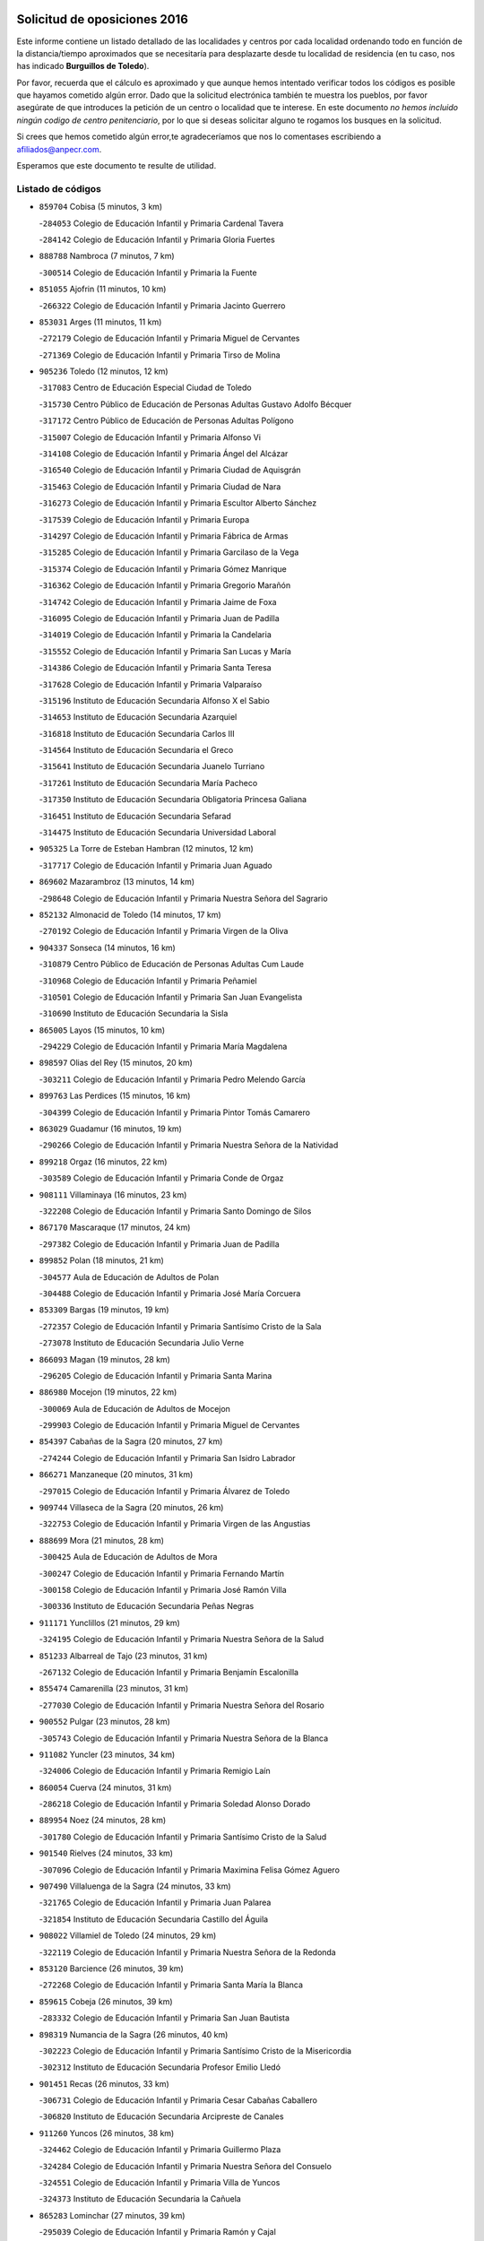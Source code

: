 

.. image:: logo.png
   :align: center

Solicitud de oposiciones 2016
======================================================

  
  
Este informe contiene un listado detallado de las localidades y centros por cada
localidad ordenando todo en función de la distancia/tiempo aproximados que se
necesitaría para desplazarte desde tu localidad de residencia (en tu caso,
nos has indicado **Burguillos de Toledo**).

Por favor, recuerda que el cálculo es aproximado y que aunque hemos
intentado verificar todos los códigos es posible que hayamos cometido algún
error. Dado que la solicitud electrónica también te muestra los pueblos, por
favor asegúrate de que introduces la petición de un centro o localidad que
te interese. En este documento
*no hemos incluido ningún codigo de centro penitenciario*, por lo que si deseas
solicitar alguno te rogamos los busques en la solicitud.

Si crees que hemos cometido algún error,te agradeceríamos que nos lo comentases
escribiendo a afiliados@anpecr.com.

Esperamos que este documento te resulte de utilidad.



Listado de códigos
-------------------


- ``859704`` Cobisa  (5 minutos, 3 km)

  -``284053`` Colegio de Educación Infantil y Primaria Cardenal Tavera
    

  -``284142`` Colegio de Educación Infantil y Primaria Gloria Fuertes
    

- ``888788`` Nambroca  (7 minutos, 7 km)

  -``300514`` Colegio de Educación Infantil y Primaria la Fuente
    

- ``851055`` Ajofrin  (11 minutos, 10 km)

  -``266322`` Colegio de Educación Infantil y Primaria Jacinto Guerrero
    

- ``853031`` Arges  (11 minutos, 11 km)

  -``272179`` Colegio de Educación Infantil y Primaria Miguel de Cervantes
    

  -``271369`` Colegio de Educación Infantil y Primaria Tirso de Molina
    

- ``905236`` Toledo  (12 minutos, 12 km)

  -``317083`` Centro de Educación Especial Ciudad de Toledo
    

  -``315730`` Centro Público de Educación de Personas Adultas Gustavo Adolfo Bécquer
    

  -``317172`` Centro Público de Educación de Personas Adultas Polígono
    

  -``315007`` Colegio de Educación Infantil y Primaria Alfonso Vi
    

  -``314108`` Colegio de Educación Infantil y Primaria Ángel del Alcázar
    

  -``316540`` Colegio de Educación Infantil y Primaria Ciudad de Aquisgrán
    

  -``315463`` Colegio de Educación Infantil y Primaria Ciudad de Nara
    

  -``316273`` Colegio de Educación Infantil y Primaria Escultor Alberto Sánchez
    

  -``317539`` Colegio de Educación Infantil y Primaria Europa
    

  -``314297`` Colegio de Educación Infantil y Primaria Fábrica de Armas
    

  -``315285`` Colegio de Educación Infantil y Primaria Garcilaso de la Vega
    

  -``315374`` Colegio de Educación Infantil y Primaria Gómez Manrique
    

  -``316362`` Colegio de Educación Infantil y Primaria Gregorio Marañón
    

  -``314742`` Colegio de Educación Infantil y Primaria Jaime de Foxa
    

  -``316095`` Colegio de Educación Infantil y Primaria Juan de Padilla
    

  -``314019`` Colegio de Educación Infantil y Primaria la Candelaria
    

  -``315552`` Colegio de Educación Infantil y Primaria San Lucas y María
    

  -``314386`` Colegio de Educación Infantil y Primaria Santa Teresa
    

  -``317628`` Colegio de Educación Infantil y Primaria Valparaíso
    

  -``315196`` Instituto de Educación Secundaria Alfonso X el Sabio
    

  -``314653`` Instituto de Educación Secundaria Azarquiel
    

  -``316818`` Instituto de Educación Secundaria Carlos III
    

  -``314564`` Instituto de Educación Secundaria el Greco
    

  -``315641`` Instituto de Educación Secundaria Juanelo Turriano
    

  -``317261`` Instituto de Educación Secundaria María Pacheco
    

  -``317350`` Instituto de Educación Secundaria Obligatoria Princesa Galiana
    

  -``316451`` Instituto de Educación Secundaria Sefarad
    

  -``314475`` Instituto de Educación Secundaria Universidad Laboral
    

- ``905325`` La Torre de Esteban Hambran  (12 minutos, 12 km)

  -``317717`` Colegio de Educación Infantil y Primaria Juan Aguado
    

- ``869602`` Mazarambroz  (13 minutos, 14 km)

  -``298648`` Colegio de Educación Infantil y Primaria Nuestra Señora del Sagrario
    

- ``852132`` Almonacid de Toledo  (14 minutos, 17 km)

  -``270192`` Colegio de Educación Infantil y Primaria Virgen de la Oliva
    

- ``904337`` Sonseca  (14 minutos, 16 km)

  -``310879`` Centro Público de Educación de Personas Adultas Cum Laude
    

  -``310968`` Colegio de Educación Infantil y Primaria Peñamiel
    

  -``310501`` Colegio de Educación Infantil y Primaria San Juan Evangelista
    

  -``310690`` Instituto de Educación Secundaria la Sisla
    

- ``865005`` Layos  (15 minutos, 10 km)

  -``294229`` Colegio de Educación Infantil y Primaria María Magdalena
    

- ``898597`` Olias del Rey  (15 minutos, 20 km)

  -``303211`` Colegio de Educación Infantil y Primaria Pedro Melendo García
    

- ``899763`` Las Perdices  (15 minutos, 16 km)

  -``304399`` Colegio de Educación Infantil y Primaria Pintor Tomás Camarero
    

- ``863029`` Guadamur  (16 minutos, 19 km)

  -``290266`` Colegio de Educación Infantil y Primaria Nuestra Señora de la Natividad
    

- ``899218`` Orgaz  (16 minutos, 22 km)

  -``303589`` Colegio de Educación Infantil y Primaria Conde de Orgaz
    

- ``908111`` Villaminaya  (16 minutos, 23 km)

  -``322208`` Colegio de Educación Infantil y Primaria Santo Domingo de Silos
    

- ``867170`` Mascaraque  (17 minutos, 24 km)

  -``297382`` Colegio de Educación Infantil y Primaria Juan de Padilla
    

- ``899852`` Polan  (18 minutos, 21 km)

  -``304577`` Aula de Educación de Adultos de Polan
    

  -``304488`` Colegio de Educación Infantil y Primaria José María Corcuera
    

- ``853309`` Bargas  (19 minutos, 19 km)

  -``272357`` Colegio de Educación Infantil y Primaria Santísimo Cristo de la Sala
    

  -``273078`` Instituto de Educación Secundaria Julio Verne
    

- ``866093`` Magan  (19 minutos, 28 km)

  -``296205`` Colegio de Educación Infantil y Primaria Santa Marina
    

- ``886980`` Mocejon  (19 minutos, 22 km)

  -``300069`` Aula de Educación de Adultos de Mocejon
    

  -``299903`` Colegio de Educación Infantil y Primaria Miguel de Cervantes
    

- ``854397`` Cabañas de la Sagra  (20 minutos, 27 km)

  -``274244`` Colegio de Educación Infantil y Primaria San Isidro Labrador
    

- ``866271`` Manzaneque  (20 minutos, 31 km)

  -``297015`` Colegio de Educación Infantil y Primaria Álvarez de Toledo
    

- ``909744`` Villaseca de la Sagra  (20 minutos, 26 km)

  -``322753`` Colegio de Educación Infantil y Primaria Virgen de las Angustias
    

- ``888699`` Mora  (21 minutos, 28 km)

  -``300425`` Aula de Educación de Adultos de Mora
    

  -``300247`` Colegio de Educación Infantil y Primaria Fernando Martín
    

  -``300158`` Colegio de Educación Infantil y Primaria José Ramón Villa
    

  -``300336`` Instituto de Educación Secundaria Peñas Negras
    

- ``911171`` Yunclillos  (21 minutos, 29 km)

  -``324195`` Colegio de Educación Infantil y Primaria Nuestra Señora de la Salud
    

- ``851233`` Albarreal de Tajo  (23 minutos, 31 km)

  -``267132`` Colegio de Educación Infantil y Primaria Benjamín Escalonilla
    

- ``855474`` Camarenilla  (23 minutos, 31 km)

  -``277030`` Colegio de Educación Infantil y Primaria Nuestra Señora del Rosario
    

- ``900552`` Pulgar  (23 minutos, 28 km)

  -``305743`` Colegio de Educación Infantil y Primaria Nuestra Señora de la Blanca
    

- ``911082`` Yuncler  (23 minutos, 34 km)

  -``324006`` Colegio de Educación Infantil y Primaria Remigio Laín
    

- ``860054`` Cuerva  (24 minutos, 31 km)

  -``286218`` Colegio de Educación Infantil y Primaria Soledad Alonso Dorado
    

- ``889954`` Noez  (24 minutos, 28 km)

  -``301780`` Colegio de Educación Infantil y Primaria Santísimo Cristo de la Salud
    

- ``901540`` Rielves  (24 minutos, 33 km)

  -``307096`` Colegio de Educación Infantil y Primaria Maximina Felisa Gómez Aguero
    

- ``907490`` Villaluenga de la Sagra  (24 minutos, 33 km)

  -``321765`` Colegio de Educación Infantil y Primaria Juan Palarea
    

  -``321854`` Instituto de Educación Secundaria Castillo del Águila
    

- ``908022`` Villamiel de Toledo  (24 minutos, 29 km)

  -``322119`` Colegio de Educación Infantil y Primaria Nuestra Señora de la Redonda
    

- ``853120`` Barcience  (26 minutos, 39 km)

  -``272268`` Colegio de Educación Infantil y Primaria Santa María la Blanca
    

- ``859615`` Cobeja  (26 minutos, 39 km)

  -``283332`` Colegio de Educación Infantil y Primaria San Juan Bautista
    

- ``898319`` Numancia de la Sagra  (26 minutos, 40 km)

  -``302223`` Colegio de Educación Infantil y Primaria Santísimo Cristo de la Misericordia
    

  -``302312`` Instituto de Educación Secundaria Profesor Emilio Lledó
    

- ``901451`` Recas  (26 minutos, 33 km)

  -``306731`` Colegio de Educación Infantil y Primaria Cesar Cabañas Caballero
    

  -``306820`` Instituto de Educación Secundaria Arcipreste de Canales
    

- ``911260`` Yuncos  (26 minutos, 38 km)

  -``324462`` Colegio de Educación Infantil y Primaria Guillermo Plaza
    

  -``324284`` Colegio de Educación Infantil y Primaria Nuestra Señora del Consuelo
    

  -``324551`` Colegio de Educación Infantil y Primaria Villa de Yuncos
    

  -``324373`` Instituto de Educación Secundaria la Cañuela
    

- ``865283`` Lominchar  (27 minutos, 39 km)

  -``295039`` Colegio de Educación Infantil y Primaria Ramón y Cajal
    

- ``905414`` Torrijos  (27 minutos, 40 km)

  -``318349`` Centro Público de Educación de Personas Adultas Teresa Enríquez
    

  -``318438`` Colegio de Educación Infantil y Primaria Lazarillo de Tormes
    

  -``317806`` Colegio de Educación Infantil y Primaria Villa de Torrijos
    

  -``318071`` Instituto de Educación Secundaria Alonso de Covarrubias
    

  -``318160`` Instituto de Educación Secundaria Juan de Padilla
    

- ``905503`` Totanes  (27 minutos, 34 km)

  -``318527`` Colegio de Educación Infantil y Primaria Inmaculada Concepción
    

- ``909833`` Villasequilla  (27 minutos, 34 km)

  -``322842`` Colegio de Educación Infantil y Primaria San Isidro Labrador
    

- ``910272`` Los Yebenes  (27 minutos, 31 km)

  -``323563`` Aula de Educación de Adultos de Yebenes (Los)
    

  -``323385`` Colegio de Educación Infantil y Primaria San José de Calasanz
    

  -``323474`` Instituto de Educación Secundaria Guadalerzas
    

- ``852599`` Arcicollar  (28 minutos, 37 km)

  -``271180`` Colegio de Educación Infantil y Primaria San Blas
    

- ``862030`` Galvez  (28 minutos, 35 km)

  -``289827`` Colegio de Educación Infantil y Primaria San Juan de la Cruz
    

  -``289916`` Instituto de Educación Secundaria Montes de Toledo
    

- ``864017`` Huecas  (28 minutos, 35 km)

  -``291254`` Colegio de Educación Infantil y Primaria Gregorio Marañón
    

- ``852310`` Añover de Tajo  (29 minutos, 40 km)

  -``270370`` Colegio de Educación Infantil y Primaria Conde de Mayalde
    

  -``271091`` Instituto de Educación Secundaria San Blas
    

- ``854208`` Burujon  (29 minutos, 39 km)

  -``274155`` Colegio de Educación Infantil y Primaria Juan XXIII
    

- ``864295`` Illescas  (30 minutos, 46 km)

  -``292331`` Centro Público de Educación de Personas Adultas Pedro Gumiel
    

  -``293230`` Colegio de Educación Infantil y Primaria Clara Campoamor
    

  -``293141`` Colegio de Educación Infantil y Primaria Ilarcuris
    

  -``292242`` Colegio de Educación Infantil y Primaria la Constitución
    

  -``292064`` Colegio de Educación Infantil y Primaria Martín Chico
    

  -``293052`` Instituto de Educación Secundaria Condestable Álvaro de Luna
    

  -``292153`` Instituto de Educación Secundaria Juan de Padilla
    

- ``903438`` Santo Domingo-Caudilla  (30 minutos, 45 km)

  -``308262`` Colegio de Educación Infantil y Primaria Santa Ana
    

- ``903527`` El Señorio de Illescas  (30 minutos, 46 km)

  -``308351`` Colegio de Educación Infantil y Primaria el Greco
    

- ``906591`` Las Ventas con Peña Aguilera  (30 minutos, 37 km)

  -``320688`` Colegio de Educación Infantil y Primaria Nuestra Señora del Águila
    

- ``908578`` Villanueva de Bogas  (30 minutos, 41 km)

  -``322575`` Colegio de Educación Infantil y Primaria Santa Ana
    

- ``910361`` Yeles  (30 minutos, 47 km)

  -``323652`` Colegio de Educación Infantil y Primaria San Antonio
    

- ``862308`` Gerindote  (31 minutos, 43 km)

  -``290177`` Colegio de Educación Infantil y Primaria San José
    

- ``867081`` Marjaliza  (31 minutos, 39 km)

  -``297293`` Colegio de Educación Infantil y Primaria San Juan
    

- ``879789`` Menasalbas  (31 minutos, 38 km)

  -``299458`` Colegio de Educación Infantil y Primaria Nuestra Señora de Fátima
    

- ``899585`` Pantoja  (31 minutos, 45 km)

  -``304021`` Colegio de Educación Infantil y Primaria Marqueses de Manzanedo
    

- ``851411`` Alcabon  (32 minutos, 51 km)

  -``267310`` Colegio de Educación Infantil y Primaria Nuestra Señora de la Aurora
    

- ``855385`` Camarena  (32 minutos, 41 km)

  -``276131`` Colegio de Educación Infantil y Primaria Alonso Rodríguez
    

  -``276042`` Colegio de Educación Infantil y Primaria María del Mar
    

  -``276220`` Instituto de Educación Secundaria Blas de Prado
    

- ``898130`` Noves  (32 minutos, 45 km)

  -``302134`` Colegio de Educación Infantil y Primaria Nuestra Señora de la Monjia
    

- ``899496`` Palomeque  (32 minutos, 45 km)

  -``303856`` Colegio de Educación Infantil y Primaria San Juan Bautista
    

- ``906046`` Turleque  (32 minutos, 48 km)

  -``318616`` Colegio de Educación Infantil y Primaria Fernán González
    

- ``857450`` Cedillo del Condado  (33 minutos, 44 km)

  -``282344`` Colegio de Educación Infantil y Primaria Nuestra Señora de la Natividad
    

- ``859893`` Consuegra  (33 minutos, 56 km)

  -``285130`` Centro Público de Educación de Personas Adultas Castillo de Consuegra
    

  -``284320`` Colegio de Educación Infantil y Primaria Miguel de Cervantes
    

  -``284231`` Colegio de Educación Infantil y Primaria Santísimo Cristo de la Vera Cruz
    

  -``285041`` Instituto de Educación Secundaria Consaburum
    

- ``900285`` La Puebla de Montalban  (33 minutos, 42 km)

  -``305476`` Aula de Educación de Adultos de Puebla de Montalban (La)
    

  -``305298`` Colegio de Educación Infantil y Primaria Fernando de Rojas
    

  -``305387`` Instituto de Educación Secundaria Juan de Lucena
    

- ``908200`` Villamuelas  (33 minutos, 40 km)

  -``322397`` Colegio de Educación Infantil y Primaria Santa María Magdalena
    

- ``910450`` Yepes  (33 minutos, 43 km)

  -``323741`` Colegio de Educación Infantil y Primaria Rafael García Valiño
    

  -``323830`` Instituto de Educación Secundaria Carpetania
    

- ``858716`` Chozas de Canales  (34 minutos, 46 km)

  -``283154`` Colegio de Educación Infantil y Primaria Santa María Magdalena
    

- ``861042`` Escalonilla  (34 minutos, 47 km)

  -``287395`` Colegio de Educación Infantil y Primaria Sagrados Corazones
    

- ``864106`` Huerta de Valdecarabanos  (34 minutos, 44 km)

  -``291343`` Colegio de Educación Infantil y Primaria Virgen del Rosario de Pastores
    

- ``866360`` Maqueda  (34 minutos, 51 km)

  -``297104`` Colegio de Educación Infantil y Primaria Don Álvaro de Luna
    

- ``851144`` Alameda de la Sagra  (35 minutos, 47 km)

  -``267043`` Colegio de Educación Infantil y Primaria Nuestra Señora de la Asunción
    

- ``856373`` Carranque  (35 minutos, 56 km)

  -``280279`` Colegio de Educación Infantil y Primaria Guadarrama
    

  -``281089`` Colegio de Educación Infantil y Primaria Villa de Materno
    

  -``280368`` Instituto de Educación Secundaria Libertad
    

- ``861131`` Esquivias  (35 minutos, 52 km)

  -``288650`` Colegio de Educación Infantil y Primaria Catalina de Palacios
    

  -``288472`` Colegio de Educación Infantil y Primaria Miguel de Cervantes
    

  -``288561`` Instituto de Educación Secundaria Alonso Quijada
    

- ``861220`` Fuensalida  (35 minutos, 41 km)

  -``289649`` Aula de Educación de Adultos de Fuensalida
    

  -``289738`` Colegio de Educación Infantil y Primaria Condes de Fuensalida
    

  -``288839`` Colegio de Educación Infantil y Primaria Tomás Romojaro
    

  -``289460`` Instituto de Educación Secundaria Aldebarán
    

- ``905058`` Tembleque  (35 minutos, 52 km)

  -``313754`` Colegio de Educación Infantil y Primaria Antonia González
    

- ``910183`` El Viso de San Juan  (35 minutos, 47 km)

  -``323107`` Colegio de Educación Infantil y Primaria Fernando de Alarcón
    

  -``323296`` Colegio de Educación Infantil y Primaria Miguel Delibes
    

- ``900007`` Portillo de Toledo  (36 minutos, 42 km)

  -``304666`` Colegio de Educación Infantil y Primaria Conde de Ruiseñada
    

- ``906135`` Ugena  (36 minutos, 50 km)

  -``318705`` Colegio de Educación Infantil y Primaria Miguel de Cervantes
    

  -``318894`` Colegio de Educación Infantil y Primaria Tres Torres
    

- ``858805`` Ciruelos  (37 minutos, 52 km)

  -``283243`` Colegio de Educación Infantil y Primaria Santísimo Cristo de la Misericordia
    

- ``901273`` Quismondo  (37 minutos, 58 km)

  -``306553`` Colegio de Educación Infantil y Primaria Pedro Zamorano
    

- ``902172`` San Martin de Montalban  (37 minutos, 48 km)

  -``307274`` Colegio de Educación Infantil y Primaria Santísimo Cristo de la Luz
    

- ``903349`` Santa Olalla  (37 minutos, 56 km)

  -``308173`` Colegio de Educación Infantil y Primaria Nuestra Señora de la Piedad
    

- ``856284`` El Carpio de Tajo  (38 minutos, 51 km)

  -``280090`` Colegio de Educación Infantil y Primaria Nuestra Señora de Ronda
    

- ``903160`` Santa Cruz del Retamar  (38 minutos, 54 km)

  -``308084`` Colegio de Educación Infantil y Primaria Nuestra Señora de la Paz
    

- ``853587`` Borox  (39 minutos, 57 km)

  -``273345`` Colegio de Educación Infantil y Primaria Nuestra Señora de la Salud
    

- ``856195`` Carmena  (39 minutos, 51 km)

  -``279929`` Colegio de Educación Infantil y Primaria Cristo de la Cueva
    

- ``865372`` Madridejos  (39 minutos, 63 km)

  -``296027`` Aula de Educación de Adultos de Madridejos
    

  -``296116`` Centro de Educación Especial Mingoliva
    

  -``295128`` Colegio de Educación Infantil y Primaria Garcilaso de la Vega
    

  -``295306`` Colegio de Educación Infantil y Primaria Santa Ana
    

  -``295217`` Instituto de Educación Secundaria Valdehierro
    

- ``899129`` Ontigola  (39 minutos, 50 km)

  -``303300`` Colegio de Educación Infantil y Primaria Virgen del Rosario
    

- ``857094`` Casarrubios del Monte  (40 minutos, 57 km)

  -``281356`` Colegio de Educación Infantil y Primaria San Juan de Dios
    

- ``906224`` Urda  (40 minutos, 56 km)

  -``320043`` Colegio de Educación Infantil y Primaria Santo Cristo
    

- ``907034`` Las Ventas de Retamosa  (40 minutos, 49 km)

  -``320777`` Colegio de Educación Infantil y Primaria Santiago Paniego
    

- ``867359`` La Mata  (41 minutos, 56 km)

  -``298559`` Colegio de Educación Infantil y Primaria Severo Ochoa
    

- ``888966`` Navahermosa  (41 minutos, 54 km)

  -``300970`` Centro Público de Educación de Personas Adultas la Raña
    

  -``300792`` Colegio de Educación Infantil y Primaria San Miguel Arcángel
    

  -``300881`` Instituto de Educación Secundaria Obligatoria Manuel de Guzmán
    

- ``898408`` Ocaña  (41 minutos, 56 km)

  -``302868`` Centro Público de Educación de Personas Adultas Gutierre de Cárdenas
    

  -``303122`` Colegio de Educación Infantil y Primaria Pastor Poeta
    

  -``302401`` Colegio de Educación Infantil y Primaria San José de Calasanz
    

  -``302590`` Instituto de Educación Secundaria Alonso de Ercilla
    

  -``302779`` Instituto de Educación Secundaria Miguel Hernández
    

- ``902083`` El Romeral  (41 minutos, 58 km)

  -``307185`` Colegio de Educación Infantil y Primaria Silvano Cirujano
    

- ``904159`` Seseña  (41 minutos, 58 km)

  -``308440`` Colegio de Educación Infantil y Primaria Gabriel Uriarte
    

  -``310056`` Colegio de Educación Infantil y Primaria Juan Carlos I
    

  -``308807`` Colegio de Educación Infantil y Primaria Sisius
    

  -``308718`` Instituto de Educación Secundaria las Salinas
    

  -``308629`` Instituto de Educación Secundaria Margarita Salas
    

- ``856006`` Camuñas  (42 minutos, 72 km)

  -``277308`` Colegio de Educación Infantil y Primaria Cardenal Cisneros
    

- ``856551`` El Casar de Escalona  (42 minutos, 66 km)

  -``281267`` Colegio de Educación Infantil y Primaria Nuestra Señora de Hortum Sancho
    

- ``863396`` Hormigos  (42 minutos, 62 km)

  -``291165`` Colegio de Educación Infantil y Primaria Virgen de la Higuera
    

- ``902350`` San Pablo de los Montes  (42 minutos, 49 km)

  -``307452`` Colegio de Educación Infantil y Primaria Nuestra Señora de Gracia
    

- ``904248`` Seseña Nuevo  (42 minutos, 58 km)

  -``310323`` Centro Público de Educación de Personas Adultas de Seseña Nuevo
    

  -``310412`` Colegio de Educación Infantil y Primaria el Quiñón
    

  -``310145`` Colegio de Educación Infantil y Primaria Fernando de Rojas
    

  -``310234`` Colegio de Educación Infantil y Primaria Gloria Fuertes
    

- ``906313`` Valmojado  (42 minutos, 60 km)

  -``320310`` Aula de Educación de Adultos de Valmojado
    

  -``320132`` Colegio de Educación Infantil y Primaria Santo Domingo de Guzmán
    

  -``320221`` Instituto de Educación Secundaria Cañada Real
    

- ``860143`` Domingo Perez  (43 minutos, 68 km)

  -``286307`` Colegio Rural Agrupado Campos de Castilla
    

- ``863118`` La Guardia  (43 minutos, 63 km)

  -``290355`` Colegio de Educación Infantil y Primaria Valentín Escobar
    

- ``860232`` Dosbarrios  (44 minutos, 63 km)

  -``287028`` Colegio de Educación Infantil y Primaria San Isidro Labrador
    

- ``866182`` Malpica de Tajo  (44 minutos, 60 km)

  -``296394`` Colegio de Educación Infantil y Primaria Fulgencio Sánchez Cabezudo
    

- ``856462`` Carriches  (46 minutos, 57 km)

  -``281178`` Colegio de Educación Infantil y Primaria Doctor Cesar González Gómez
    

- ``857361`` Cebolla  (46 minutos, 63 km)

  -``282166`` Colegio de Educación Infantil y Primaria Nuestra Señora de la Antigua
    

  -``282255`` Instituto de Educación Secundaria Arenales del Tajo
    

- ``860321`` Escalona  (46 minutos, 64 km)

  -``287117`` Colegio de Educación Infantil y Primaria Inmaculada Concepción
    

  -``287206`` Instituto de Educación Secundaria Lazarillo de Tormes
    

- ``889865`` Noblejas  (46 minutos, 64 km)

  -``301691`` Aula de Educación de Adultos de Noblejas
    

  -``301502`` Colegio de Educación Infantil y Primaria Santísimo Cristo de las Injurias
    

- ``820362`` Herencia  (47 minutos, 83 km)

  -``155350`` Aula de Educación de Adultos de Herencia
    

  -``155172`` Colegio de Educación Infantil y Primaria Carrasco Alcalde
    

  -``155261`` Instituto de Educación Secundaria Hermógenes Rodríguez
    

- ``907301`` Villafranca de los Caballeros  (47 minutos, 84 km)

  -``321587`` Colegio de Educación Infantil y Primaria Miguel de Cervantes
    

  -``321676`` Instituto de Educación Secundaria Obligatoria la Falcata
    

- ``820184`` Fuente el Fresno  (48 minutos, 72 km)

  -``154818`` Colegio de Educación Infantil y Primaria Miguel Delibes
    

- ``852221`` Almorox  (48 minutos, 74 km)

  -``270281`` Colegio de Educación Infantil y Primaria Silvano Cirujano
    

- ``855107`` Calypo Fado  (48 minutos, 70 km)

  -``275232`` Colegio de Educación Infantil y Primaria Calypo
    

- ``857272`` Cazalegas  (48 minutos, 79 km)

  -``282077`` Colegio de Educación Infantil y Primaria Miguel de Cervantes
    

- ``858627`` Los Cerralbos  (48 minutos, 73 km)

  -``283065`` Colegio Rural Agrupado Entrerríos
    

- ``865194`` Lillo  (48 minutos, 69 km)

  -``294318`` Colegio de Educación Infantil y Primaria Marcelino Murillo
    

- ``909655`` Villarrubia de Santiago  (49 minutos, 70 km)

  -``322664`` Colegio de Educación Infantil y Primaria Nuestra Señora del Castellar
    

- ``910094`` Villatobas  (50 minutos, 74 km)

  -``323018`` Colegio de Educación Infantil y Primaria Sagrado Corazón de Jesús
    

- ``830260`` Villarta de San Juan  (51 minutos, 89 km)

  -``199828`` Colegio de Educación Infantil y Primaria Nuestra Señora de la Paz
    

- ``879878`` Mentrida  (51 minutos, 70 km)

  -``299547`` Colegio de Educación Infantil y Primaria Luis Solana
    

  -``299636`` Instituto de Educación Secundaria Antonio Jiménez-Landi
    

- ``907212`` Villacañas  (51 minutos, 70 km)

  -``321498`` Aula de Educación de Adultos de Villacañas
    

  -``321031`` Colegio de Educación Infantil y Primaria Santa Bárbara
    

  -``321309`` Instituto de Educación Secundaria Enrique de Arfe
    

  -``321120`` Instituto de Educación Secundaria Garcilaso de la Vega
    

- ``813439`` Alcazar de San Juan  (54 minutos, 96 km)

  -``137808`` Centro Público de Educación de Personas Adultas Enrique Tierno Galván
    

  -``137719`` Colegio de Educación Infantil y Primaria Alces
    

  -``137085`` Colegio de Educación Infantil y Primaria el Santo
    

  -``140223`` Colegio de Educación Infantil y Primaria Gloria Fuertes
    

  -``140401`` Colegio de Educación Infantil y Primaria Jardín de Arena
    

  -``137263`` Colegio de Educación Infantil y Primaria Jesús Ruiz de la Fuente
    

  -``137174`` Colegio de Educación Infantil y Primaria Juan de Austria
    

  -``139973`` Colegio de Educación Infantil y Primaria Pablo Ruiz Picasso
    

  -``137352`` Colegio de Educación Infantil y Primaria Santa Clara
    

  -``137530`` Instituto de Educación Secundaria Juan Bosco
    

  -``140045`` Instituto de Educación Secundaria María Zambrano
    

  -``137441`` Instituto de Educación Secundaria Miguel de Cervantes Saavedra
    

- ``815326`` Arenas de San Juan  (54 minutos, 93 km)

  -``143387`` Colegio Rural Agrupado de Arenas de San Juan
    

- ``898041`` Nombela  (54 minutos, 73 km)

  -``302045`` Colegio de Educación Infantil y Primaria Cristo de la Nava
    

- ``902261`` San Martin de Pusa  (54 minutos, 76 km)

  -``307363`` Colegio Rural Agrupado Río Pusa
    

- ``900374`` La Pueblanueva  (55 minutos, 76 km)

  -``305565`` Colegio de Educación Infantil y Primaria San Isidro
    

- ``907123`` La Villa de Don Fadrique  (55 minutos, 81 km)

  -``320866`` Colegio de Educación Infantil y Primaria Ramón y Cajal
    

  -``320955`` Instituto de Educación Secundaria Obligatoria Leonor de Guzmán
    

- ``821350`` Malagon  (56 minutos, 82 km)

  -``156616`` Aula de Educación de Adultos de Malagon
    

  -``156349`` Colegio de Educación Infantil y Primaria Cañada Real
    

  -``156438`` Colegio de Educación Infantil y Primaria Santa Teresa
    

  -``156527`` Instituto de Educación Secundaria Estados del Duque
    

- ``825046`` Retuerta del Bullaque  (56 minutos, 71 km)

  -``177133`` Colegio Rural Agrupado Montes de Toledo
    

- ``859982`` Corral de Almaguer  (57 minutos, 82 km)

  -``285319`` Colegio de Educación Infantil y Primaria Nuestra Señora de la Muela
    

  -``286129`` Instituto de Educación Secundaria la Besana
    

- ``902539`` San Roman de los Montes  (57 minutos, 96 km)

  -``307541`` Colegio de Educación Infantil y Primaria Nuestra Señora del Buen Camino
    

- ``821172`` Llanos del Caudillo  (58 minutos, 105 km)

  -``156071`` Colegio de Educación Infantil y Primaria el Oasis
    

- ``903071`` Santa Cruz de la Zarza  (58 minutos, 87 km)

  -``307630`` Colegio de Educación Infantil y Primaria Eduardo Palomo Rodríguez
    

  -``307819`` Instituto de Educación Secundaria Obligatoria Velsinia
    

- ``854575`` Calalberche  (59 minutos, 75 km)

  -``275054`` Colegio de Educación Infantil y Primaria Ribera del Alberche
    

- ``817035`` Campo de Criptana  (1h, 105 km)

  -``146807`` Aula de Educación de Adultos de Campo de Criptana
    

  -``146629`` Colegio de Educación Infantil y Primaria Domingo Miras
    

  -``146351`` Colegio de Educación Infantil y Primaria Sagrado Corazón
    

  -``146262`` Colegio de Educación Infantil y Primaria Virgen de Criptana
    

  -``146173`` Colegio de Educación Infantil y Primaria Virgen de la Paz
    

  -``146440`` Instituto de Educación Secundaria Isabel Perillán y Quirós
    

- ``819834`` Fernan Caballero  (1h, 88 km)

  -``154451`` Colegio de Educación Infantil y Primaria Manuel Sastre Velasco
    

- ``889598`` Los Navalmorales  (1h, 75 km)

  -``301146`` Colegio de Educación Infantil y Primaria San Francisco
    

  -``301235`` Instituto de Educación Secundaria los Navalmorales
    

- ``818023`` Cinco Casas  (1h 1min, 107 km)

  -``147617`` Colegio Rural Agrupado Alciares
    

- ``830171`` Villarrubia de los Ojos  (1h 1min, 87 km)

  -``199739`` Aula de Educación de Adultos de Villarrubia de los Ojos
    

  -``198740`` Colegio de Educación Infantil y Primaria Rufino Blanco
    

  -``199461`` Colegio de Educación Infantil y Primaria Virgen de la Sierra
    

  -``199550`` Instituto de Educación Secundaria Guadiana
    

- ``869791`` Mejorada  (1h 1min, 102 km)

  -``298737`` Colegio Rural Agrupado Ribera del Guadyerbas
    

- ``901095`` Quero  (1h 1min, 99 km)

  -``305832`` Colegio de Educación Infantil y Primaria Santiago Cabañas
    

- ``901362`` El Real de San Vicente  (1h 1min, 89 km)

  -``306642`` Colegio Rural Agrupado Tierras de Viriato
    

- ``904426`` Talavera de la Reina  (1h 1min, 91 km)

  -``313487`` Centro de Educación Especial Bios
    

  -``312677`` Centro Público de Educación de Personas Adultas Río Tajo
    

  -``312588`` Colegio de Educación Infantil y Primaria Antonio Machado
    

  -``313576`` Colegio de Educación Infantil y Primaria Bartolomé Nicolau
    

  -``311044`` Colegio de Educación Infantil y Primaria Federico García Lorca
    

  -``311311`` Colegio de Educación Infantil y Primaria Fray Hernando de Talavera
    

  -``312121`` Colegio de Educación Infantil y Primaria Hernán Cortés
    

  -``312499`` Colegio de Educación Infantil y Primaria José Bárcena
    

  -``311222`` Colegio de Educación Infantil y Primaria Nuestra Señora del Prado
    

  -``312855`` Colegio de Educación Infantil y Primaria Pablo Iglesias
    

  -``311400`` Colegio de Educación Infantil y Primaria San Ildefonso
    

  -``311689`` Colegio de Educación Infantil y Primaria San Juan de Dios
    

  -``311133`` Colegio de Educación Infantil y Primaria Santa María
    

  -``312210`` Instituto de Educación Secundaria Gabriel Alonso de Herrera
    

  -``311867`` Instituto de Educación Secundaria Juan Antonio Castro
    

  -``311778`` Instituto de Educación Secundaria Padre Juan de Mariana
    

  -``313020`` Instituto de Educación Secundaria Puerta de Cuartos
    

  -``313209`` Instituto de Educación Secundaria Ribera del Tajo
    

  -``312032`` Instituto de Educación Secundaria San Isidro
    

- ``818579`` Cortijos de Arriba  (1h 2min, 74 km)

  -``153285`` Colegio de Educación Infantil y Primaria Nuestra Señora de las Mercedes
    

- ``862219`` Gamonal  (1h 3min, 107 km)

  -``290088`` Colegio de Educación Infantil y Primaria Don Cristóbal López
    

- ``900196`` La Puebla de Almoradiel  (1h 3min, 90 km)

  -``305109`` Aula de Educación de Adultos de Puebla de Almoradiel (La)
    

  -``304755`` Colegio de Educación Infantil y Primaria Ramón y Cajal
    

  -``304844`` Instituto de Educación Secundaria Aldonza Lorenzo
    

- ``904515`` Talavera la Nueva  (1h 3min, 106 km)

  -``313665`` Colegio de Educación Infantil y Primaria San Isidro
    

- ``827022`` El Torno  (1h 4min, 84 km)

  -``191179`` Colegio de Educación Infantil y Primaria Nuestra Señora de Guadalupe
    

- ``851322`` Alberche del Caudillo  (1h 4min, 113 km)

  -``267221`` Colegio de Educación Infantil y Primaria San Isidro
    

- ``889687`` Los Navalucillos  (1h 4min, 80 km)

  -``301324`` Colegio de Educación Infantil y Primaria Nuestra Señora de las Saleras
    

- ``906402`` Velada  (1h 4min, 109 km)

  -``320599`` Colegio de Educación Infantil y Primaria Andrés Arango
    

- ``821539`` Manzanares  (1h 6min, 118 km)

  -``157426`` Centro Público de Educación de Personas Adultas San Blas
    

  -``156894`` Colegio de Educación Infantil y Primaria Altagracia
    

  -``156705`` Colegio de Educación Infantil y Primaria Divina Pastora
    

  -``157515`` Colegio de Educación Infantil y Primaria Enrique Tierno Galván
    

  -``157337`` Colegio de Educación Infantil y Primaria la Candelaria
    

  -``157248`` Instituto de Educación Secundaria Azuer
    

  -``157159`` Instituto de Educación Secundaria Pedro Álvarez Sotomayor
    

- ``855018`` Calera y Chozas  (1h 6min, 115 km)

  -``275143`` Colegio de Educación Infantil y Primaria Santísimo Cristo de Chozas
    

- ``838731`` Tarancon  (1h 7min, 102 km)

  -``227173`` Centro Público de Educación de Personas Adultas Altomira
    

  -``227084`` Colegio de Educación Infantil y Primaria Duque de Riánsares
    

  -``227262`` Colegio de Educación Infantil y Primaria Gloria Fuertes
    

  -``227351`` Instituto de Educación Secundaria la Hontanilla
    

- ``854486`` Cabezamesada  (1h 7min, 91 km)

  -``274333`` Colegio de Educación Infantil y Primaria Alonso de Cárdenas
    

- ``819745`` Daimiel  (1h 9min, 112 km)

  -``154273`` Centro Público de Educación de Personas Adultas Miguel de Cervantes
    

  -``154362`` Colegio de Educación Infantil y Primaria Albuera
    

  -``154184`` Colegio de Educación Infantil y Primaria Calatrava
    

  -``153552`` Colegio de Educación Infantil y Primaria Infante Don Felipe
    

  -``153641`` Colegio de Educación Infantil y Primaria la Espinosa
    

  -``153463`` Colegio de Educación Infantil y Primaria San Isidro
    

  -``154095`` Instituto de Educación Secundaria Juan D&#39;Opazo
    

  -``153730`` Instituto de Educación Secundaria Ojos del Guadiana
    

- ``826490`` Tomelloso  (1h 10min, 124 km)

  -``188753`` Centro de Educación Especial Ponce de León
    

  -``189652`` Centro Público de Educación de Personas Adultas Simienza
    

  -``189563`` Colegio de Educación Infantil y Primaria Almirante Topete
    

  -``186221`` Colegio de Educación Infantil y Primaria Carmelo Cortés
    

  -``186310`` Colegio de Educación Infantil y Primaria Doña Crisanta
    

  -``188575`` Colegio de Educación Infantil y Primaria Embajadores
    

  -``190369`` Colegio de Educación Infantil y Primaria Felix Grande
    

  -``187031`` Colegio de Educación Infantil y Primaria José Antonio
    

  -``186132`` Colegio de Educación Infantil y Primaria José María del Moral
    

  -``186043`` Colegio de Educación Infantil y Primaria Miguel de Cervantes
    

  -``188842`` Colegio de Educación Infantil y Primaria San Antonio
    

  -``188664`` Colegio de Educación Infantil y Primaria San Isidro
    

  -``188486`` Colegio de Educación Infantil y Primaria San José de Calasanz
    

  -``190091`` Colegio de Educación Infantil y Primaria Virgen de las Viñas
    

  -``189830`` Instituto de Educación Secundaria Airén
    

  -``190180`` Instituto de Educación Secundaria Alto Guadiana
    

  -``187120`` Instituto de Educación Secundaria Eladio Cabañero
    

  -``187309`` Instituto de Educación Secundaria Francisco García Pavón
    

- ``833324`` Fuente de Pedro Naharro  (1h 10min, 109 km)

  -``220780`` Colegio Rural Agrupado Retama
    

- ``879967`` Miguel Esteban  (1h 10min, 100 km)

  -``299725`` Colegio de Educación Infantil y Primaria Cervantes
    

  -``299814`` Instituto de Educación Secundaria Obligatoria Juan Patiño Torres
    

- ``901184`` Quintanar de la Orden  (1h 10min, 98 km)

  -``306375`` Centro Público de Educación de Personas Adultas Luis Vives
    

  -``306464`` Colegio de Educación Infantil y Primaria Antonio Machado
    

  -``306008`` Colegio de Educación Infantil y Primaria Cristóbal Colón
    

  -``306286`` Instituto de Educación Secundaria Alonso Quijano
    

  -``306197`` Instituto de Educación Secundaria Infante Don Fadrique
    

- ``815415`` Argamasilla de Alba  (1h 11min, 121 km)

  -``143743`` Aula de Educación de Adultos de Argamasilla de Alba
    

  -``143654`` Colegio de Educación Infantil y Primaria Azorín
    

  -``143476`` Colegio de Educación Infantil y Primaria Divino Maestro
    

  -``143565`` Colegio de Educación Infantil y Primaria Nuestra Señora de Peñarroya
    

  -``143832`` Instituto de Educación Secundaria Vicente Cano
    

- ``818201`` Consolacion  (1h 11min, 129 km)

  -``153007`` Colegio de Educación Infantil y Primaria Virgen de Consolación
    

- ``863207`` Las Herencias  (1h 11min, 105 km)

  -``291076`` Colegio de Educación Infantil y Primaria Vera Cruz
    

- ``822071`` Membrilla  (1h 12min, 125 km)

  -``157882`` Aula de Educación de Adultos de Membrilla
    

  -``157793`` Colegio de Educación Infantil y Primaria San José de Calasanz
    

  -``157604`` Colegio de Educación Infantil y Primaria Virgen del Espino
    

  -``159958`` Instituto de Educación Secundaria Marmaria
    

- ``822527`` Pedro Muñoz  (1h 12min, 120 km)

  -``164082`` Aula de Educación de Adultos de Pedro Muñoz
    

  -``164171`` Colegio de Educación Infantil y Primaria Hospitalillo
    

  -``163272`` Colegio de Educación Infantil y Primaria Maestro Juan de Ávila
    

  -``163094`` Colegio de Educación Infantil y Primaria María Luisa Cañas
    

  -``163183`` Colegio de Educación Infantil y Primaria Nuestra Señora de los Ángeles
    

  -``163361`` Instituto de Educación Secundaria Isabel Martínez Buendía
    

- ``889776`` Navamorcuende  (1h 13min, 112 km)

  -``301413`` Colegio Rural Agrupado Sierra de San Vicente
    

- ``908489`` Villanueva de Alcardete  (1h 13min, 101 km)

  -``322486`` Colegio de Educación Infantil y Primaria Nuestra Señora de la Piedad
    

- ``823426`` Porzuna  (1h 14min, 98 km)

  -``166336`` Aula de Educación de Adultos de Porzuna
    

  -``166247`` Colegio de Educación Infantil y Primaria Nuestra Señora del Rosario
    

  -``167057`` Instituto de Educación Secundaria Ribera del Bullaque
    

- ``825135`` El Robledo  (1h 14min, 92 km)

  -``177222`` Aula de Educación de Adultos de Robledo (El)
    

  -``177311`` Colegio Rural Agrupado Valle del Bullaque
    

- ``837298`` Saelices  (1h 14min, 122 km)

  -``226185`` Colegio Rural Agrupado Segóbriga
    

- ``899307`` Oropesa  (1h 14min, 129 km)

  -``303678`` Colegio de Educación Infantil y Primaria Martín Gallinar
    

  -``303767`` Instituto de Educación Secundaria Alonso de Orozco
    

- ``817124`` Carrion de Calatrava  (1h 15min, 103 km)

  -``147072`` Colegio de Educación Infantil y Primaria Nuestra Señora de la Encarnación
    

- ``826212`` La Solana  (1h 15min, 131 km)

  -``184245`` Colegio de Educación Infantil y Primaria el Humilladero
    

  -``184067`` Colegio de Educación Infantil y Primaria el Santo
    

  -``185233`` Colegio de Educación Infantil y Primaria Federico Romero
    

  -``184334`` Colegio de Educación Infantil y Primaria Javier Paulino Pérez
    

  -``185055`` Colegio de Educación Infantil y Primaria la Moheda
    

  -``183346`` Colegio de Educación Infantil y Primaria Romero Peña
    

  -``183257`` Colegio de Educación Infantil y Primaria Sagrado Corazón
    

  -``185144`` Instituto de Educación Secundaria Clara Campoamor
    

  -``184156`` Instituto de Educación Secundaria Modesto Navarro
    

- ``831259`` Barajas de Melo  (1h 15min, 121 km)

  -``214667`` Colegio Rural Agrupado Fermín Caballero
    

- ``834134`` Horcajo de Santiago  (1h 15min, 100 km)

  -``221312`` Aula de Educación de Adultos de Horcajo de Santiago
    

  -``221223`` Colegio de Educación Infantil y Primaria José Montalvo
    

  -``221401`` Instituto de Educación Secundaria Orden de Santiago
    

- ``851500`` Alcaudete de la Jara  (1h 15min, 103 km)

  -``269931`` Colegio de Educación Infantil y Primaria Rufino Mansi
    

- ``864384`` Lagartera  (1h 15min, 130 km)

  -``294040`` Colegio de Educación Infantil y Primaria Jacinto Guerrero
    

- ``899674`` Parrillas  (1h 15min, 124 km)

  -``304110`` Colegio de Educación Infantil y Primaria Nuestra Señora de la Luz
    

- ``905147`` El Toboso  (1h 15min, 107 km)

  -``313843`` Colegio de Educación Infantil y Primaria Miguel de Cervantes
    

- ``818112`` Ciudad Real  (1h 16min, 105 km)

  -``150677`` Centro de Educación Especial Puerta de Santa María
    

  -``151665`` Centro Público de Educación de Personas Adultas Antonio Gala
    

  -``147706`` Colegio de Educación Infantil y Primaria Alcalde José Cruz Prado
    

  -``152742`` Colegio de Educación Infantil y Primaria Alcalde José Maestro
    

  -``150032`` Colegio de Educación Infantil y Primaria Ángel Andrade
    

  -``151020`` Colegio de Educación Infantil y Primaria Carlos Eraña
    

  -``152019`` Colegio de Educación Infantil y Primaria Carlos Vázquez
    

  -``149960`` Colegio de Educación Infantil y Primaria Ciudad Jardín
    

  -``152386`` Colegio de Educación Infantil y Primaria Cristóbal Colón
    

  -``152831`` Colegio de Educación Infantil y Primaria Don Quijote
    

  -``150121`` Colegio de Educación Infantil y Primaria Dulcinea del Toboso
    

  -``152108`` Colegio de Educación Infantil y Primaria Ferroviario
    

  -``150499`` Colegio de Educación Infantil y Primaria Jorge Manrique
    

  -``150210`` Colegio de Educación Infantil y Primaria José María de la Fuente
    

  -``151487`` Colegio de Educación Infantil y Primaria Juan Alcaide
    

  -``152653`` Colegio de Educación Infantil y Primaria María de Pacheco
    

  -``151398`` Colegio de Educación Infantil y Primaria Miguel de Cervantes
    

  -``147895`` Colegio de Educación Infantil y Primaria Pérez Molina
    

  -``150588`` Colegio de Educación Infantil y Primaria Pío XII
    

  -``152564`` Colegio de Educación Infantil y Primaria Santo Tomás de Villanueva Nº 16
    

  -``152475`` Instituto de Educación Secundaria Atenea
    

  -``151576`` Instituto de Educación Secundaria Hernán Pérez del Pulgar
    

  -``150766`` Instituto de Educación Secundaria Maestre de Calatrava
    

  -``150855`` Instituto de Educación Secundaria Maestro Juan de Ávila
    

  -``150944`` Instituto de Educación Secundaria Santa María de Alarcos
    

  -``152297`` Instituto de Educación Secundaria Torreón del Alcázar
    

- ``827111`` Torralba de Calatrava  (1h 16min, 103 km)

  -``191268`` Colegio de Educación Infantil y Primaria Cristo del Consuelo
    

- ``817302`` Las Casas  (1h 17min, 108 km)

  -``147250`` Colegio de Educación Infantil y Primaria Nuestra Señora del Rosario
    

- ``869880`` El Membrillo  (1h 17min, 110 km)

  -``298826`` Colegio de Educación Infantil y Primaria Ortega Pérez
    

- ``842501`` Azuqueca de Henares  (1h 18min, 125 km)

  -``241575`` Centro Público de Educación de Personas Adultas Clara Campoamor
    

  -``242107`` Colegio de Educación Infantil y Primaria la Espiga
    

  -``242018`` Colegio de Educación Infantil y Primaria la Paloma
    

  -``241119`` Colegio de Educación Infantil y Primaria la Paz
    

  -``241664`` Colegio de Educación Infantil y Primaria Maestra Plácida Herranz
    

  -``241842`` Colegio de Educación Infantil y Primaria Siglo XXI
    

  -``241208`` Colegio de Educación Infantil y Primaria Virgen de la Soledad
    

  -``241397`` Instituto de Educación Secundaria Arcipreste de Hita
    

  -``241753`` Instituto de Educación Secundaria Profesor Domínguez Ortiz
    

  -``241486`` Instituto de Educación Secundaria San Isidro
    

- ``852043`` Alcolea de Tajo  (1h 18min, 134 km)

  -``270003`` Colegio Rural Agrupado Río Tajo
    

- ``855296`` La Calzada de Oropesa  (1h 18min, 137 km)

  -``275321`` Colegio Rural Agrupado Campo Arañuelo
    

- ``825402`` San Carlos del Valle  (1h 19min, 142 km)

  -``180282`` Colegio de Educación Infantil y Primaria San Juan Bosco
    

- ``832425`` Carrascosa del Campo  (1h 19min, 129 km)

  -``216009`` Aula de Educación de Adultos de Carrascosa del Campo
    

- ``842145`` Alovera  (1h 19min, 131 km)

  -``240676`` Aula de Educación de Adultos de Alovera
    

  -``240587`` Colegio de Educación Infantil y Primaria Campiña Verde
    

  -``240309`` Colegio de Educación Infantil y Primaria Parque Vallejo
    

  -``240120`` Colegio de Educación Infantil y Primaria Virgen de la Paz
    

  -``240498`` Instituto de Educación Secundaria Carmen Burgos de Seguí
    

- ``828655`` Valdepeñas  (1h 20min, 146 km)

  -``195131`` Centro de Educación Especial María Luisa Navarro Margati
    

  -``194232`` Centro Público de Educación de Personas Adultas Francisco de Quevedo
    

  -``192256`` Colegio de Educación Infantil y Primaria Jesús Baeza
    

  -``193066`` Colegio de Educación Infantil y Primaria Jesús Castillo
    

  -``192345`` Colegio de Educación Infantil y Primaria Lorenzo Medina
    

  -``193155`` Colegio de Educación Infantil y Primaria Lucero
    

  -``193244`` Colegio de Educación Infantil y Primaria Luis Palacios
    

  -``194143`` Colegio de Educación Infantil y Primaria Maestro Juan Alcaide
    

  -``193333`` Instituto de Educación Secundaria Bernardo de Balbuena
    

  -``194321`` Instituto de Educación Secundaria Francisco Nieva
    

  -``194054`` Instituto de Educación Secundaria Gregorio Prieto
    

- ``835300`` Mota del Cuervo  (1h 20min, 116 km)

  -``223666`` Aula de Educación de Adultos de Mota del Cuervo
    

  -``223844`` Colegio de Educación Infantil y Primaria Santa Rita
    

  -``223577`` Colegio de Educación Infantil y Primaria Virgen de Manjavacas
    

  -``223755`` Instituto de Educación Secundaria Julián Zarco
    

- ``841068`` Villamayor de Santiago  (1h 20min, 112 km)

  -``230400`` Aula de Educación de Adultos de Villamayor de Santiago
    

  -``230311`` Colegio de Educación Infantil y Primaria Gúzquez
    

  -``230689`` Instituto de Educación Secundaria Obligatoria Ítaca
    

- ``853498`` Belvis de la Jara  (1h 20min, 110 km)

  -``273167`` Colegio de Educación Infantil y Primaria Fernando Jiménez de Gregorio
    

  -``273256`` Instituto de Educación Secundaria Obligatoria la Jara
    

- ``889409`` Navalcan  (1h 20min, 127 km)

  -``301057`` Colegio de Educación Infantil y Primaria Blas Tello
    

- ``816225`` Bolaños de Calatrava  (1h 21min, 136 km)

  -``145274`` Aula de Educación de Adultos de Bolaños de Calatrava
    

  -``144731`` Colegio de Educación Infantil y Primaria Arzobispo Calzado
    

  -``144642`` Colegio de Educación Infantil y Primaria Fernando III el Santo
    

  -``145185`` Colegio de Educación Infantil y Primaria Molino de Viento
    

  -``144820`` Colegio de Educación Infantil y Primaria Virgen del Monte
    

  -``145096`` Instituto de Educación Secundaria Berenguela de Castilla
    

- ``821083`` Horcajo de los Montes  (1h 21min, 102 km)

  -``155806`` Colegio Rural Agrupado San Isidro
    

  -``155717`` Instituto de Educación Secundaria Montes de Cabañeros
    

- ``843133`` Cabanillas del Campo  (1h 21min, 135 km)

  -``242830`` Colegio de Educación Infantil y Primaria la Senda
    

  -``242741`` Colegio de Educación Infantil y Primaria los Olivos
    

  -``242563`` Colegio de Educación Infantil y Primaria San Blas
    

  -``242652`` Instituto de Educación Secundaria Ana María Matute
    

- ``847463`` Quer  (1h 21min, 133 km)

  -``252828`` Colegio de Educación Infantil y Primaria Villa de Quer
    

- ``850334`` Villanueva de la Torre  (1h 21min, 131 km)

  -``255347`` Colegio de Educación Infantil y Primaria Gloria Fuertes
    

  -``255258`` Colegio de Educación Infantil y Primaria Paco Rabal
    

  -``255436`` Instituto de Educación Secundaria Newton-Salas
    

- ``900463`` El Puente del Arzobispo  (1h 21min, 134 km)

  -``305654`` Colegio Rural Agrupado Villas del Tajo
    

- ``826123`` Socuellamos  (1h 22min, 146 km)

  -``183168`` Aula de Educación de Adultos de Socuellamos
    

  -``183079`` Colegio de Educación Infantil y Primaria Carmen Arias
    

  -``182269`` Colegio de Educación Infantil y Primaria el Coso
    

  -``182080`` Colegio de Educación Infantil y Primaria Gerardo Martínez
    

  -``182358`` Instituto de Educación Secundaria Fernando de Mena
    

- ``843400`` Chiloeches  (1h 22min, 133 km)

  -``243551`` Colegio de Educación Infantil y Primaria José Inglés
    

  -``243640`` Instituto de Educación Secundaria Peñalba
    

- ``849806`` Torrejon del Rey  (1h 22min, 128 km)

  -``254359`` Colegio de Educación Infantil y Primaria Virgen de las Candelas
    

- ``822160`` Miguelturra  (1h 23min, 109 km)

  -``161107`` Aula de Educación de Adultos de Miguelturra
    

  -``161018`` Colegio de Educación Infantil y Primaria Benito Pérez Galdós
    

  -``161296`` Colegio de Educación Infantil y Primaria Clara Campoamor
    

  -``160119`` Colegio de Educación Infantil y Primaria el Pradillo
    

  -``160208`` Colegio de Educación Infantil y Primaria Santísimo Cristo de la Misericordia
    

  -``160397`` Instituto de Educación Secundaria Campo de Calatrava
    

- ``823159`` Picon  (1h 23min, 115 km)

  -``164260`` Colegio de Educación Infantil y Primaria José María del Moral
    

- ``823337`` Poblete  (1h 24min, 112 km)

  -``166158`` Colegio de Educación Infantil y Primaria la Alameda
    

- ``842234`` La Arboleda  (1h 24min, 138 km)

  -``240765`` Colegio de Educación Infantil y Primaria la Arboleda de Pioz
    

- ``842323`` Los Arenales  (1h 24min, 138 km)

  -``240854`` Colegio de Educación Infantil y Primaria María Montessori
    

- ``845020`` Guadalajara  (1h 24min, 138 km)

  -``245716`` Centro de Educación Especial Virgen del Amparo
    

  -``246615`` Centro Público de Educación de Personas Adultas Río Sorbe
    

  -``244639`` Colegio de Educación Infantil y Primaria Alcarria
    

  -``245805`` Colegio de Educación Infantil y Primaria Alvar Fáñez de Minaya
    

  -``246437`` Colegio de Educación Infantil y Primaria Badiel
    

  -``246070`` Colegio de Educación Infantil y Primaria Balconcillo
    

  -``244728`` Colegio de Educación Infantil y Primaria Cardenal Mendoza
    

  -``246259`` Colegio de Educación Infantil y Primaria el Doncel
    

  -``245082`` Colegio de Educación Infantil y Primaria Isidro Almazán
    

  -``247514`` Colegio de Educación Infantil y Primaria las Lomas
    

  -``246526`` Colegio de Educación Infantil y Primaria Ocejón
    

  -``247792`` Colegio de Educación Infantil y Primaria Parque de la Muñeca
    

  -``245171`` Colegio de Educación Infantil y Primaria Pedro Sanz Vázquez
    

  -``247158`` Colegio de Educación Infantil y Primaria Río Henares
    

  -``246704`` Colegio de Educación Infantil y Primaria Río Tajo
    

  -``245260`` Colegio de Educación Infantil y Primaria Rufino Blanco
    

  -``244817`` Colegio de Educación Infantil y Primaria San Pedro Apóstol
    

  -``247425`` Instituto de Educación Secundaria Aguas Vivas
    

  -``245627`` Instituto de Educación Secundaria Antonio Buero Vallejo
    

  -``245449`` Instituto de Educación Secundaria Brianda de Mendoza
    

  -``246348`` Instituto de Educación Secundaria Castilla
    

  -``247336`` Instituto de Educación Secundaria José Luis Sampedro
    

  -``246893`` Instituto de Educación Secundaria Liceo Caracense
    

  -``245538`` Instituto de Educación Secundaria Luis de Lucena
    

- ``845487`` Iriepal  (1h 24min, 142 km)

  -``250396`` Colegio Rural Agrupado Francisco Ibáñez
    

- ``847374`` Pozo de Guadalajara  (1h 24min, 133 km)

  -``252739`` Colegio de Educación Infantil y Primaria Santa Brígida
    

- ``814427`` Alhambra  (1h 25min, 150 km)

  -``141122`` Colegio de Educación Infantil y Primaria Nuestra Señora de Fátima
    

- ``823515`` Pozo de la Serna  (1h 26min, 149 km)

  -``167146`` Colegio de Educación Infantil y Primaria Sagrado Corazón
    

- ``828833`` Valverde  (1h 26min, 115 km)

  -``196030`` Colegio de Educación Infantil y Primaria Alarcos
    

- ``835033`` Las Mesas  (1h 26min, 136 km)

  -``222856`` Aula de Educación de Adultos de Mesas (Las)
    

  -``222767`` Colegio de Educación Infantil y Primaria Hermanos Amorós Fernández
    

  -``223021`` Instituto de Educación Secundaria Obligatoria de Mesas (Las)
    

- ``844210`` El Coto  (1h 26min, 136 km)

  -``244272`` Colegio de Educación Infantil y Primaria el Coto
    

- ``846297`` Marchamalo  (1h 26min, 139 km)

  -``251106`` Aula de Educación de Adultos de Marchamalo
    

  -``250841`` Colegio de Educación Infantil y Primaria Cristo de la Esperanza
    

  -``251017`` Colegio de Educación Infantil y Primaria Maestra Teodora
    

  -``250930`` Instituto de Educación Secundaria Alejo Vera
    

- ``813528`` Alcoba  (1h 27min, 110 km)

  -``140590`` Colegio de Educación Infantil y Primaria Don Rodrigo
    

- ``836110`` El Pedernoso  (1h 27min, 142 km)

  -``224654`` Colegio de Educación Infantil y Primaria Juan Gualberto Avilés
    

- ``843222`` El Casar  (1h 27min, 137 km)

  -``243195`` Aula de Educación de Adultos de Casar (El)
    

  -``243006`` Colegio de Educación Infantil y Primaria Maestros del Casar
    

  -``243284`` Instituto de Educación Secundaria Campiña Alta
    

  -``243373`` Instituto de Educación Secundaria Juan García Valdemora
    

- ``846564`` Parque de las Castillas  (1h 27min, 129 km)

  -``252005`` Colegio de Educación Infantil y Primaria las Castillas
    

- ``847196`` Pioz  (1h 27min, 136 km)

  -``252461`` Colegio de Educación Infantil y Primaria Castillo de Pioz
    

- ``822438`` Moral de Calatrava  (1h 28min, 160 km)

  -``162373`` Aula de Educación de Adultos de Moral de Calatrava
    

  -``162006`` Colegio de Educación Infantil y Primaria Agustín Sanz
    

  -``162195`` Colegio de Educación Infantil y Primaria Manuel Clemente
    

  -``162284`` Instituto de Educación Secundaria Peñalba
    

- ``823248`` Piedrabuena  (1h 28min, 114 km)

  -``166069`` Centro Público de Educación de Personas Adultas Montes Norte
    

  -``165259`` Colegio de Educación Infantil y Primaria Luis Vives
    

  -``165070`` Colegio de Educación Infantil y Primaria Miguel de Cervantes
    

  -``165348`` Instituto de Educación Secundaria Mónico Sánchez
    

- ``826034`` Santa Cruz de Mudela  (1h 28min, 163 km)

  -``181270`` Aula de Educación de Adultos de Santa Cruz de Mudela
    

  -``181092`` Colegio de Educación Infantil y Primaria Cervantes
    

  -``181181`` Instituto de Educación Secundaria Máximo Laguna
    

- ``833502`` Los Hinojosos  (1h 28min, 128 km)

  -``221045`` Colegio Rural Agrupado Airén
    

- ``834223`` Huete  (1h 28min, 142 km)

  -``221868`` Aula de Educación de Adultos de Huete
    

  -``221779`` Colegio Rural Agrupado Campos de la Alcarria
    

  -``221590`` Instituto de Educación Secundaria Obligatoria Ciudad de Luna
    

- ``844588`` Galapagos  (1h 28min, 134 km)

  -``244450`` Colegio de Educación Infantil y Primaria Clara Sánchez
    

- ``849995`` Tortola de Henares  (1h 28min, 152 km)

  -``254448`` Colegio de Educación Infantil y Primaria Sagrado Corazón de Jesús
    

- ``836021`` Palomares del Campo  (1h 29min, 145 km)

  -``224565`` Colegio Rural Agrupado San José de Calasanz
    

- ``841335`` Villares del Saz  (1h 29min, 151 km)

  -``231121`` Colegio Rural Agrupado el Quijote
    

  -``231032`` Instituto de Educación Secundaria los Sauces
    

- ``845209`` Horche  (1h 29min, 147 km)

  -``250029`` Colegio de Educación Infantil y Primaria Nº 2
    

  -``247881`` Colegio de Educación Infantil y Primaria San Roque
    

- ``815059`` Almagro  (1h 30min, 121 km)

  -``142577`` Aula de Educación de Adultos de Almagro
    

  -``142021`` Colegio de Educación Infantil y Primaria Diego de Almagro
    

  -``141856`` Colegio de Educación Infantil y Primaria Miguel de Cervantes Saavedra
    

  -``142488`` Colegio de Educación Infantil y Primaria Paseo Viejo de la Florida
    

  -``142110`` Instituto de Educación Secundaria Antonio Calvín
    

  -``142399`` Instituto de Educación Secundaria Clavero Fernández de Córdoba
    

- ``817213`` Carrizosa  (1h 30min, 159 km)

  -``147161`` Colegio de Educación Infantil y Primaria Virgen del Salido
    

- ``831348`` Belmonte  (1h 30min, 149 km)

  -``214756`` Colegio de Educación Infantil y Primaria Fray Luis de León
    

  -``214845`` Instituto de Educación Secundaria San Juan del Castillo
    

- ``844499`` Fontanar  (1h 30min, 150 km)

  -``244361`` Colegio de Educación Infantil y Primaria Virgen de la Soledad
    

- ``850512`` Yunquera de Henares  (1h 30min, 151 km)

  -``255892`` Colegio de Educación Infantil y Primaria Nº 2
    

  -``255614`` Colegio de Educación Infantil y Primaria Virgen de la Granja
    

  -``255703`` Instituto de Educación Secundaria Clara Campoamor
    

- ``812262`` Villarrobledo  (1h 31min, 165 km)

  -``123580`` Centro Público de Educación de Personas Adultas Alonso Quijano
    

  -``124112`` Colegio de Educación Infantil y Primaria Barranco Cafetero
    

  -``123769`` Colegio de Educación Infantil y Primaria Diego Requena
    

  -``122681`` Colegio de Educación Infantil y Primaria Don Francisco Giner de los Ríos
    

  -``122770`` Colegio de Educación Infantil y Primaria Graciano Atienza
    

  -``123035`` Colegio de Educación Infantil y Primaria Jiménez de Córdoba
    

  -``123302`` Colegio de Educación Infantil y Primaria Virgen de la Caridad
    

  -``123124`` Colegio de Educación Infantil y Primaria Virrey Morcillo
    

  -``124023`` Instituto de Educación Secundaria Cencibel
    

  -``123491`` Instituto de Educación Secundaria Octavio Cuartero
    

  -``123213`` Instituto de Educación Secundaria Virrey Morcillo
    

- ``820273`` Granatula de Calatrava  (1h 31min, 153 km)

  -``155083`` Colegio de Educación Infantil y Primaria Nuestra Señora Oreto y Zuqueca
    

- ``824058`` Pozuelo de Calatrava  (1h 31min, 117 km)

  -``167324`` Aula de Educación de Adultos de Pozuelo de Calatrava
    

  -``167235`` Colegio de Educación Infantil y Primaria José María de la Fuente
    

- ``849717`` Torija  (1h 31min, 155 km)

  -``254170`` Colegio de Educación Infantil y Primaria Virgen del Amparo
    

- ``888877`` La Nava de Ricomalillo  (1h 31min, 127 km)

  -``300603`` Colegio de Educación Infantil y Primaria Nuestra Señora del Amor de Dios
    

- ``818390`` Corral de Calatrava  (1h 32min, 125 km)

  -``153196`` Colegio de Educación Infantil y Primaria Nuestra Señora de la Paz
    

- ``836399`` Las Pedroñeras  (1h 32min, 150 km)

  -``225008`` Aula de Educación de Adultos de Pedroñeras (Las)
    

  -``224743`` Colegio de Educación Infantil y Primaria Adolfo Martínez Chicano
    

  -``224832`` Instituto de Educación Secundaria Fray Luis de León
    

- ``846019`` Lupiana  (1h 32min, 148 km)

  -``250663`` Colegio de Educación Infantil y Primaria Miguel de la Cuesta
    

- ``814060`` Alcolea de Calatrava  (1h 33min, 124 km)

  -``140868`` Aula de Educación de Adultos de Alcolea de Calatrava
    

  -``140779`` Colegio de Educación Infantil y Primaria Tomasa Gallardo
    

- ``827489`` Torrenueva  (1h 33min, 161 km)

  -``192078`` Colegio de Educación Infantil y Primaria Santiago el Mayor
    

- ``846475`` Mondejar  (1h 33min, 136 km)

  -``251651`` Centro Público de Educación de Personas Adultas Alcarria Baja
    

  -``251562`` Colegio de Educación Infantil y Primaria José Maldonado y Ayuso
    

  -``251740`` Instituto de Educación Secundaria Alcarria Baja
    

- ``815237`` Almuradiel  (1h 34min, 177 km)

  -``143298`` Colegio de Educación Infantil y Primaria Santiago Apóstol
    

- ``830082`` Villanueva de los Infantes  (1h 34min, 163 km)

  -``198651`` Centro Público de Educación de Personas Adultas Miguel de Cervantes
    

  -``197396`` Colegio de Educación Infantil y Primaria Arqueólogo García Bellido
    

  -``198473`` Instituto de Educación Secundaria Francisco de Quevedo
    

  -``198562`` Instituto de Educación Secundaria Ramón Giraldo
    

- ``840169`` Villaescusa de Haro  (1h 34min, 154 km)

  -``227807`` Colegio Rural Agrupado Alonso Quijano
    

- ``850067`` Trijueque  (1h 34min, 160 km)

  -``254626`` Aula de Educación de Adultos de Trijueque
    

  -``254537`` Colegio de Educación Infantil y Primaria San Bernabé
    

- ``814249`` Alcubillas  (1h 35min, 160 km)

  -``140957`` Colegio de Educación Infantil y Primaria Nuestra Señora del Rosario
    

- ``828744`` Valenzuela de Calatrava  (1h 35min, 129 km)

  -``195220`` Colegio de Educación Infantil y Primaria Nuestra Señora del Rosario
    

- ``825224`` Ruidera  (1h 36min, 168 km)

  -``180004`` Colegio de Educación Infantil y Primaria Juan Aguilar Molina
    

- ``841424`` Albalate de Zorita  (1h 36min, 145 km)

  -``237616`` Aula de Educación de Adultos de Albalate de Zorita
    

  -``237705`` Colegio Rural Agrupado la Colmena
    

- ``808214`` Ossa de Montiel  (1h 37min, 163 km)

  -``118277`` Aula de Educación de Adultos de Ossa de Montiel
    

  -``118099`` Colegio de Educación Infantil y Primaria Enriqueta Sánchez
    

  -``118188`` Instituto de Educación Secundaria Obligatoria Belerma
    

- ``816136`` Ballesteros de Calatrava  (1h 37min, 134 km)

  -``144553`` Colegio de Educación Infantil y Primaria José María del Moral
    

- ``849628`` Tendilla  (1h 37min, 161 km)

  -``254081`` Colegio Rural Agrupado Valles del Tajuña
    

- ``814338`` Aldea del Rey  (1h 38min, 136 km)

  -``141033`` Colegio de Educación Infantil y Primaria Maestro Navas
    

- ``815504`` Argamasilla de Calatrava  (1h 38min, 142 km)

  -``144286`` Aula de Educación de Adultos de Argamasilla de Calatrava
    

  -``144008`` Colegio de Educación Infantil y Primaria Rodríguez Marín
    

  -``144197`` Colegio de Educación Infantil y Primaria Virgen del Socorro
    

  -``144375`` Instituto de Educación Secundaria Alonso Quijano
    

- ``845398`` Humanes  (1h 38min, 160 km)

  -``250207`` Aula de Educación de Adultos de Humanes
    

  -``250118`` Colegio de Educación Infantil y Primaria Nuestra Señora de Peñahora
    

- ``830449`` Viso del Marques  (1h 39min, 182 km)

  -``199917`` Colegio de Educación Infantil y Primaria Nuestra Señora del Valle
    

  -``200072`` Instituto de Educación Secundaria los Batanes
    

- ``821261`` Luciana  (1h 40min, 127 km)

  -``156160`` Colegio de Educación Infantil y Primaria Isabel la Católica
    

- ``829821`` Villamayor de Calatrava  (1h 40min, 135 km)

  -``197029`` Colegio de Educación Infantil y Primaria Inocente Martín
    

- ``836577`` El Provencio  (1h 40min, 162 km)

  -``225553`` Aula de Educación de Adultos de Provencio (El)
    

  -``225375`` Colegio de Educación Infantil y Primaria Infanta Cristina
    

  -``225464`` Instituto de Educación Secundaria Obligatoria Tomás de la Fuente Jurado
    

- ``837387`` San Clemente  (1h 40min, 188 km)

  -``226452`` Centro Público de Educación de Personas Adultas Campos del Záncara
    

  -``226274`` Colegio de Educación Infantil y Primaria Rafael López de Haro
    

  -``226363`` Instituto de Educación Secundaria Diego Torrente Pérez
    

- ``837476`` San Lorenzo de la Parrilla  (1h 40min, 165 km)

  -``226541`` Colegio Rural Agrupado Gloria Fuertes
    

- ``824147`` Los Pozuelos de Calatrava  (1h 41min, 135 km)

  -``170017`` Colegio de Educación Infantil y Primaria Santa Quiteria
    

- ``855563`` El Campillo de la Jara  (1h 41min, 137 km)

  -``277219`` Colegio Rural Agrupado la Jara
    

- ``807226`` Minaya  (1h 42min, 191 km)

  -``116746`` Colegio de Educación Infantil y Primaria Diego Ciller Montoya
    

- ``816047`` Arroba de los Montes  (1h 42min, 127 km)

  -``144464`` Colegio Rural Agrupado Río San Marcos
    

- ``819656`` Cozar  (1h 42min, 172 km)

  -``153374`` Colegio de Educación Infantil y Primaria Santísimo Cristo de la Veracruz
    

- ``829643`` Villahermosa  (1h 42min, 175 km)

  -``196219`` Colegio de Educación Infantil y Primaria San Agustín
    

- ``807593`` Munera  (1h 43min, 175 km)

  -``117378`` Aula de Educación de Adultos de Munera
    

  -``117289`` Colegio de Educación Infantil y Primaria Cervantes
    

  -``117467`` Instituto de Educación Secundaria Obligatoria Bodas de Camacho
    

- ``817491`` Castellar de Santiago  (1h 43min, 175 km)

  -``147439`` Colegio de Educación Infantil y Primaria San Juan de Ávila
    

- ``842780`` Brihuega  (1h 43min, 170 km)

  -``242296`` Colegio de Educación Infantil y Primaria Nuestra Señora de la Peña
    

  -``242385`` Instituto de Educación Secundaria Obligatoria Briocense
    

- ``850245`` Uceda  (1h 43min, 153 km)

  -``255169`` Colegio de Educación Infantil y Primaria García Lorca
    

- ``816403`` Cabezarados  (1h 44min, 145 km)

  -``145452`` Colegio de Educación Infantil y Primaria Nuestra Señora de Finibusterre
    

- ``822349`` Montiel  (1h 44min, 176 km)

  -``161385`` Colegio de Educación Infantil y Primaria Gutiérrez de la Vega
    

- ``824503`` Puertollano  (1h 44min, 148 km)

  -``174347`` Centro Público de Educación de Personas Adultas Antonio Machado
    

  -``175157`` Colegio de Educación Infantil y Primaria Ángel Andrade
    

  -``171194`` Colegio de Educación Infantil y Primaria Calderón de la Barca
    

  -``171005`` Colegio de Educación Infantil y Primaria Cervantes
    

  -``175068`` Colegio de Educación Infantil y Primaria David Jiménez Avendaño
    

  -``172360`` Colegio de Educación Infantil y Primaria Doctor Limón
    

  -``175335`` Colegio de Educación Infantil y Primaria Enrique Tierno Galván
    

  -``172093`` Colegio de Educación Infantil y Primaria Giner de los Ríos
    

  -``172182`` Colegio de Educación Infantil y Primaria Gonzalo de Berceo
    

  -``174258`` Colegio de Educación Infantil y Primaria Juan Ramón Jiménez
    

  -``171283`` Colegio de Educación Infantil y Primaria Menéndez Pelayo
    

  -``171372`` Colegio de Educación Infantil y Primaria Miguel de Unamuno
    

  -``172271`` Colegio de Educación Infantil y Primaria Ramón y Cajal
    

  -``173081`` Colegio de Educación Infantil y Primaria Severo Ochoa
    

  -``170384`` Colegio de Educación Infantil y Primaria Vicente Aleixandre
    

  -``176234`` Instituto de Educación Secundaria Comendador Juan de Távora
    

  -``174169`` Instituto de Educación Secundaria Dámaso Alonso
    

  -``173170`` Instituto de Educación Secundaria Fray Andrés
    

  -``176323`` Instituto de Educación Secundaria Galileo Galilei
    

  -``176056`` Instituto de Educación Secundaria Leonardo Da Vinci
    

- ``833057`` Casas de Fernando Alonso  (1h 45min, 199 km)

  -``216287`` Colegio Rural Agrupado Tomás y Valiente
    

- ``834045`` Honrubia  (1h 45min, 185 km)

  -``221134`` Colegio Rural Agrupado los Girasoles
    

- ``830538`` La Alberca de Zancara  (1h 46min, 180 km)

  -``214578`` Colegio Rural Agrupado Jorge Manrique
    

- ``833235`` Cuenca  (1h 46min, 184 km)

  -``218263`` Centro de Educación Especial Infanta Elena
    

  -``218085`` Centro Público de Educación de Personas Adultas Lucas Aguirre
    

  -``217542`` Colegio de Educación Infantil y Primaria Casablanca
    

  -``220502`` Colegio de Educación Infantil y Primaria Ciudad Encantada
    

  -``216643`` Colegio de Educación Infantil y Primaria el Carmen
    

  -``218441`` Colegio de Educación Infantil y Primaria Federico Muelas
    

  -``217631`` Colegio de Educación Infantil y Primaria Fray Luis de León
    

  -``218719`` Colegio de Educación Infantil y Primaria Fuente del Oro
    

  -``220324`` Colegio de Educación Infantil y Primaria Hermanos Valdés
    

  -``220691`` Colegio de Educación Infantil y Primaria Isaac Albéniz
    

  -``216732`` Colegio de Educación Infantil y Primaria la Paz
    

  -``216821`` Colegio de Educación Infantil y Primaria Ramón y Cajal
    

  -``218808`` Colegio de Educación Infantil y Primaria San Fernando
    

  -``218530`` Colegio de Educación Infantil y Primaria San Julian
    

  -``217097`` Colegio de Educación Infantil y Primaria Santa Ana
    

  -``218174`` Colegio de Educación Infantil y Primaria Santa Teresa
    

  -``217186`` Instituto de Educación Secundaria Alfonso ViII
    

  -``217720`` Instituto de Educación Secundaria Fernando Zóbel
    

  -``217275`` Instituto de Educación Secundaria Lorenzo Hervás y Panduro
    

  -``217453`` Instituto de Educación Secundaria Pedro Mercedes
    

  -``217364`` Instituto de Educación Secundaria San José
    

  -``220146`` Instituto de Educación Secundaria Santiago Grisolía
    

- ``842056`` Almoguera  (1h 46min, 149 km)

  -``240031`` Colegio Rural Agrupado Pimafad
    

- ``815148`` Almodovar del Campo  (1h 47min, 152 km)

  -``143109`` Aula de Educación de Adultos de Almodovar del Campo
    

  -``142666`` Colegio de Educación Infantil y Primaria Maestro Juan de Ávila
    

  -``142755`` Colegio de Educación Infantil y Primaria Virgen del Carmen
    

  -``142844`` Instituto de Educación Secundaria San Juan Bautista de la Concepción
    

- ``816592`` Calzada de Calatrava  (1h 48min, 143 km)

  -``146084`` Aula de Educación de Adultos de Calzada de Calatrava
    

  -``145630`` Colegio de Educación Infantil y Primaria Ignacio de Loyola
    

  -``145541`` Colegio de Educación Infantil y Primaria Santa Teresa de Jesús
    

  -``145819`` Instituto de Educación Secundaria Eduardo Valencia
    

- ``827200`` Torre de Juan Abad  (1h 48min, 180 km)

  -``191357`` Colegio de Educación Infantil y Primaria Francisco de Quevedo
    

- ``812440`` Abenojar  (1h 49min, 154 km)

  -``136453`` Colegio de Educación Infantil y Primaria Nuestra Señora de la Encarnación
    

- ``837565`` Sisante  (1h 49min, 205 km)

  -``226630`` Colegio de Educación Infantil y Primaria Fernández Turégano
    

  -``226819`` Instituto de Educación Secundaria Obligatoria Camino Romano
    

- ``847007`` Pastrana  (1h 49min, 162 km)

  -``252372`` Aula de Educación de Adultos de Pastrana
    

  -``252283`` Colegio Rural Agrupado de Pastrana
    

  -``252194`` Instituto de Educación Secundaria Leandro Fernández Moratín
    

- ``803352`` El Bonillo  (1h 50min, 185 km)

  -``110896`` Aula de Educación de Adultos de Bonillo (El)
    

  -``110618`` Colegio de Educación Infantil y Primaria Antón Díaz
    

  -``110707`` Instituto de Educación Secundaria las Sabinas
    

- ``839908`` Valverde de Jucar  (1h 50min, 184 km)

  -``227718`` Colegio Rural Agrupado Ribera del Júcar
    

- ``844121`` Cogolludo  (1h 50min, 177 km)

  -``244183`` Colegio Rural Agrupado la Encina
    

- ``806416`` Lezuza  (1h 52min, 189 km)

  -``116012`` Aula de Educación de Adultos de Lezuza
    

  -``115847`` Colegio Rural Agrupado Camino de Aníbal
    

- ``810286`` La Roda  (1h 52min, 212 km)

  -``120338`` Aula de Educación de Adultos de Roda (La)
    

  -``119443`` Colegio de Educación Infantil y Primaria José Antonio
    

  -``119532`` Colegio de Educación Infantil y Primaria Juan Ramón Ramírez
    

  -``120249`` Colegio de Educación Infantil y Primaria Miguel Hernández
    

  -``120060`` Colegio de Educación Infantil y Primaria Tomás Navarro Tomás
    

  -``119621`` Instituto de Educación Secundaria Doctor Alarcón Santón
    

  -``119710`` Instituto de Educación Secundaria Maestro Juan Rubio
    

- ``841246`` Villar de Olalla  (1h 52min, 191 km)

  -``230956`` Colegio Rural Agrupado Elena Fortún
    

- ``846108`` Mandayona  (1h 52min, 193 km)

  -``250752`` Colegio de Educación Infantil y Primaria la Cobatilla
    

- ``813250`` Albaladejo  (1h 54min, 188 km)

  -``136720`` Colegio Rural Agrupado Orden de Santiago
    

- ``824325`` Puebla del Principe  (1h 54min, 183 km)

  -``170295`` Colegio de Educación Infantil y Primaria Miguel González Calero
    

- ``829732`` Villamanrique  (1h 54min, 187 km)

  -``196308`` Colegio de Educación Infantil y Primaria Nuestra Señora de Gracia
    

- ``803085`` Barrax  (1h 55min, 206 km)

  -``110251`` Aula de Educación de Adultos de Barrax
    

  -``110162`` Colegio de Educación Infantil y Primaria Benjamín Palencia
    

- ``843044`` Budia  (1h 55min, 184 km)

  -``242474`` Colegio Rural Agrupado Santa Lucía
    

- ``847552`` Sacedon  (1h 55min, 188 km)

  -``253182`` Aula de Educación de Adultos de Sacedon
    

  -``253093`` Colegio de Educación Infantil y Primaria la Isabela
    

  -``253271`` Instituto de Educación Secundaria Obligatoria Mar de Castilla
    

- ``826301`` Terrinches  (1h 56min, 189 km)

  -``185322`` Colegio de Educación Infantil y Primaria Miguel de Cervantes
    

- ``829910`` Villanueva de la Fuente  (1h 56min, 193 km)

  -``197118`` Colegio de Educación Infantil y Primaria Inmaculada Concepción
    

  -``197207`` Instituto de Educación Secundaria Obligatoria Mentesa Oretana
    

- ``832158`` Cañaveras  (1h 56min, 183 km)

  -``215477`` Colegio Rural Agrupado los Olivos
    

- ``839819`` Valera de Abajo  (1h 56min, 192 km)

  -``227440`` Colegio de Educación Infantil y Primaria Virgen del Rosario
    

  -``227629`` Instituto de Educación Secundaria Duque de Alarcón
    

- ``820540`` Hinojosas de Calatrava  (1h 57min, 158 km)

  -``155628`` Colegio Rural Agrupado Valle de Alcudia
    

- ``845576`` Jadraque  (1h 57min, 184 km)

  -``250485`` Colegio de Educación Infantil y Primaria Romualdo de Toledo
    

  -``250574`` Instituto de Educación Secundaria Valle del Henares
    

- ``816314`` Brazatortas  (1h 58min, 165 km)

  -``145363`` Colegio de Educación Infantil y Primaria Cervantes
    

- ``832514`` Casas de Benitez  (1h 58min, 217 km)

  -``216198`` Colegio Rural Agrupado Molinos del Júcar
    

- ``805428`` La Gineta  (1h 59min, 229 km)

  -``113771`` Colegio de Educación Infantil y Primaria Mariano Munera
    

- ``811541`` Villalgordo del Júcar  (1h 59min, 224 km)

  -``122136`` Colegio de Educación Infantil y Primaria San Roque
    

- ``840347`` Villalba de la Sierra  (2h 1min, 204 km)

  -``230133`` Colegio Rural Agrupado Miguel Delibes
    

- ``844032`` Cifuentes  (2h 1min, 204 km)

  -``243829`` Colegio de Educación Infantil y Primaria San Francisco
    

  -``244094`` Instituto de Educación Secundaria Don Juan Manuel
    

- ``824236`` Puebla de Don Rodrigo  (2h 2min, 144 km)

  -``170106`` Colegio de Educación Infantil y Primaria San Fermín
    

- ``841513`` Alcolea del Pinar  (2h 3min, 214 km)

  -``237894`` Colegio Rural Agrupado Sierra Ministra
    

- ``833146`` Casasimarro  (2h 4min, 227 km)

  -``216465`` Aula de Educación de Adultos de Casasimarro
    

  -``216376`` Colegio de Educación Infantil y Primaria Luis de Mateo
    

  -``216554`` Instituto de Educación Secundaria Obligatoria Publio López Mondejar
    

- ``848818`` Siguenza  (2h 4min, 209 km)

  -``253727`` Aula de Educación de Adultos de Siguenza
    

  -``253549`` Colegio de Educación Infantil y Primaria San Antonio de Portaceli
    

  -``253638`` Instituto de Educación Secundaria Martín Vázquez de Arce
    

- ``825313`` Saceruela  (2h 5min, 176 km)

  -``180193`` Colegio de Educación Infantil y Primaria Virgen de las Cruces
    

- ``841157`` Villanueva de la Jara  (2h 5min, 227 km)

  -``230778`` Colegio de Educación Infantil y Primaria Hermenegildo Moreno
    

  -``230867`` Instituto de Educación Secundaria Obligatoria de Villanueva de la Jara
    

- ``848729`` Señorio de Muriel  (2h 5min, 191 km)

  -``253360`` Colegio de Educación Infantil y Primaria el Señorío de Muriel
    

- ``810464`` San Pedro  (2h 6min, 211 km)

  -``120605`` Colegio de Educación Infantil y Primaria Margarita Sotos
    

- ``825591`` San Lorenzo de Calatrava  (2h 7min, 212 km)

  -``180371`` Colegio Rural Agrupado Sierra Morena
    

- ``835589`` Motilla del Palancar  (2h 7min, 242 km)

  -``224387`` Centro Público de Educación de Personas Adultas Cervantes
    

  -``224109`` Colegio de Educación Infantil y Primaria San Gil Abad
    

  -``224298`` Instituto de Educación Secundaria Jorge Manrique
    

- ``811185`` Tarazona de la Mancha  (2h 8min, 238 km)

  -``121237`` Aula de Educación de Adultos de Tarazona de la Mancha
    

  -``121059`` Colegio de Educación Infantil y Primaria Eduardo Sanchiz
    

  -``121148`` Instituto de Educación Secundaria José Isbert
    

- ``802542`` Balazote  (2h 9min, 218 km)

  -``109812`` Aula de Educación de Adultos de Balazote
    

  -``109723`` Colegio de Educación Infantil y Primaria Nuestra Señora del Rosario
    

  -``110073`` Instituto de Educación Secundaria Obligatoria Vía Heraclea
    

- ``810197`` Robledo  (2h 9min, 209 km)

  -``119354`` Colegio Rural Agrupado Sierra de Alcaraz
    

- ``809847`` Pozuelo  (2h 10min, 219 km)

  -``119087`` Colegio Rural Agrupado los Llanos
    

- ``836488`` Priego  (2h 11min, 200 km)

  -``225286`` Colegio Rural Agrupado Guadiela
    

  -``225197`` Instituto de Educación Secundaria Diego Jesús Jiménez
    

- ``850156`` Trillo  (2h 11min, 216 km)

  -``254804`` Aula de Educación de Adultos de Trillo
    

  -``254715`` Colegio de Educación Infantil y Primaria Ciudad de Capadocia
    

- ``802186`` Alcaraz  (2h 13min, 216 km)

  -``107747`` Aula de Educación de Adultos de Alcaraz
    

  -``107569`` Colegio de Educación Infantil y Primaria Nuestra Señora de Cortes
    

  -``107658`` Instituto de Educación Secundaria Pedro Simón Abril
    

- ``810553`` Santa Ana  (2h 14min, 234 km)

  -``120794`` Colegio de Educación Infantil y Primaria Pedro Simón Abril
    

- ``812173`` Villapalacios  (2h 14min, 218 km)

  -``122592`` Colegio Rural Agrupado los Olivos
    

- ``833413`` Graja de Iniesta  (2h 15min, 262 km)

  -``220969`` Colegio Rural Agrupado Camino Real de Levante
    

- ``837109`` Quintanar del Rey  (2h 15min, 242 km)

  -``225820`` Aula de Educación de Adultos de Quintanar del Rey
    

  -``226096`` Colegio de Educación Infantil y Primaria Paula Soler Sanchiz
    

  -``225642`` Colegio de Educación Infantil y Primaria Valdemembra
    

  -``225731`` Instituto de Educación Secundaria Fernando de los Ríos
    

- ``803530`` Casas de Juan Nuñez  (2h 16min, 250 km)

  -``111061`` Colegio de Educación Infantil y Primaria San Pedro Apóstol
    

- ``807048`` Madrigueras  (2h 16min, 247 km)

  -``116568`` Aula de Educación de Adultos de Madrigueras
    

  -``116290`` Colegio de Educación Infantil y Primaria Constitución Española
    

  -``116479`` Instituto de Educación Secundaria Río Júcar
    

- ``840258`` Villagarcia del Llano  (2h 16min, 248 km)

  -``230044`` Colegio de Educación Infantil y Primaria Virrey Núñez de Haro
    

- ``801376`` Albacete  (2h 17min, 249 km)

  -``106848`` Aula de Educación de Adultos de Albacete
    

  -``103873`` Centro de Educación Especial Eloy Camino
    

  -``104049`` Centro Público de Educación de Personas Adultas los Llanos
    

  -``103695`` Colegio de Educación Infantil y Primaria Ana Soto
    

  -``103239`` Colegio de Educación Infantil y Primaria Antonio Machado
    

  -``103417`` Colegio de Educación Infantil y Primaria Benjamín Palencia
    

  -``100442`` Colegio de Educación Infantil y Primaria Carlos V
    

  -``103328`` Colegio de Educación Infantil y Primaria Castilla-la Mancha
    

  -``100620`` Colegio de Educación Infantil y Primaria Cervantes
    

  -``100531`` Colegio de Educación Infantil y Primaria Cristóbal Colón
    

  -``100809`` Colegio de Educación Infantil y Primaria Cristóbal Valera
    

  -``100998`` Colegio de Educación Infantil y Primaria Diego Velázquez
    

  -``101074`` Colegio de Educación Infantil y Primaria Doctor Fleming
    

  -``103506`` Colegio de Educación Infantil y Primaria Federico Mayor Zaragoza
    

  -``105493`` Colegio de Educación Infantil y Primaria Feria-Isabel Bonal
    

  -``106570`` Colegio de Educación Infantil y Primaria Francisco Giner de los Ríos
    

  -``106203`` Colegio de Educación Infantil y Primaria Gloria Fuertes
    

  -``101252`` Colegio de Educación Infantil y Primaria Inmaculada Concepción
    

  -``105037`` Colegio de Educación Infantil y Primaria José Prat García
    

  -``105215`` Colegio de Educación Infantil y Primaria José Salustiano Serna
    

  -``106114`` Colegio de Educación Infantil y Primaria la Paz
    

  -``101341`` Colegio de Educación Infantil y Primaria María de los Llanos Martínez
    

  -``104316`` Colegio de Educación Infantil y Primaria Parque Sur
    

  -``104227`` Colegio de Educación Infantil y Primaria Pedro Simón Abril
    

  -``101430`` Colegio de Educación Infantil y Primaria Príncipe Felipe
    

  -``101619`` Colegio de Educación Infantil y Primaria Reina Sofía
    

  -``104594`` Colegio de Educación Infantil y Primaria San Antón
    

  -``101708`` Colegio de Educación Infantil y Primaria San Fernando
    

  -``101897`` Colegio de Educación Infantil y Primaria San Fulgencio
    

  -``104138`` Colegio de Educación Infantil y Primaria San Pablo
    

  -``101163`` Colegio de Educación Infantil y Primaria Severo Ochoa
    

  -``104772`` Colegio de Educación Infantil y Primaria Villacerrada
    

  -``102062`` Colegio de Educación Infantil y Primaria Virgen de los Llanos
    

  -``105126`` Instituto de Educación Secundaria Al-Basit
    

  -``102240`` Instituto de Educación Secundaria Alto de los Molinos
    

  -``103784`` Instituto de Educación Secundaria Amparo Sanz
    

  -``102607`` Instituto de Educación Secundaria Andrés de Vandelvira
    

  -``102429`` Instituto de Educación Secundaria Bachiller Sabuco
    

  -``104683`` Instituto de Educación Secundaria Diego de Siloé
    

  -``102796`` Instituto de Educación Secundaria Don Bosco
    

  -``105760`` Instituto de Educación Secundaria Federico García Lorca
    

  -``105304`` Instituto de Educación Secundaria Julio Rey Pastor
    

  -``104405`` Instituto de Educación Secundaria Leonardo Da Vinci
    

  -``102151`` Instituto de Educación Secundaria los Olmos
    

  -``102885`` Instituto de Educación Secundaria Parque Lineal
    

  -``105582`` Instituto de Educación Secundaria Ramón y Cajal
    

  -``102518`` Instituto de Educación Secundaria Tomás Navarro Tomás
    

  -``103050`` Instituto de Educación Secundaria Universidad Laboral
    

  -``106759`` Sección de Instituto de Educación Secundaria de Albacete
    

- ``831526`` Campillo de Altobuey  (2h 17min, 255 km)

  -``215299`` Colegio Rural Agrupado los Pinares
    

- ``832069`` Cañamares  (2h 18min, 208 km)

  -``215388`` Colegio Rural Agrupado los Sauces
    

- ``832336`` Carboneras de Guadazaon  (2h 18min, 228 km)

  -``215833`` Colegio Rural Agrupado Miguel Cervantes
    

  -``215744`` Instituto de Educación Secundaria Obligatoria Juan de Valdés
    

- ``834312`` Iniesta  (2h 18min, 245 km)

  -``222211`` Aula de Educación de Adultos de Iniesta
    

  -``222122`` Colegio de Educación Infantil y Primaria María Jover
    

  -``222033`` Instituto de Educación Secundaria Cañada de la Encina
    

- ``835122`` Minglanilla  (2h 20min, 269 km)

  -``223110`` Colegio de Educación Infantil y Primaria Princesa Sofía
    

  -``223399`` Instituto de Educación Secundaria Obligatoria Puerta de Castilla
    

- ``840525`` Villalpardo  (2h 20min, 271 km)

  -``230222`` Colegio Rural Agrupado Manchuela
    

- ``804340`` Chinchilla de Monte-Aragon  (2h 21min, 263 km)

  -``112783`` Aula de Educación de Adultos de Chinchilla de Monte-Aragon
    

  -``112505`` Colegio de Educación Infantil y Primaria Alcalde Galindo
    

  -``112694`` Instituto de Educación Secundaria Obligatoria Cinxella
    

- ``808303`` Peñas de San Pedro  (2h 21min, 234 km)

  -``118366`` Colegio Rural Agrupado Peñas
    

- ``801287`` Aguas Nuevas  (2h 22min, 241 km)

  -``100264`` Colegio de Educación Infantil y Primaria San Isidro Labrador
    

  -``100353`` Instituto de Educación Secundaria Pinar de Salomón
    

- ``808581`` Pozo Cañada  (2h 22min, 276 km)

  -``118633`` Aula de Educación de Adultos de Pozo Cañada
    

  -``118544`` Colegio de Educación Infantil y Primaria Virgen del Rosario
    

  -``118722`` Instituto de Educación Secundaria Obligatoria Alfonso Iniesta
    

- ``807137`` Mahora  (2h 23min, 254 km)

  -``116657`` Colegio de Educación Infantil y Primaria Nuestra Señora de Gracia
    

- ``820095`` Fuencaliente  (2h 23min, 200 km)

  -``154540`` Colegio de Educación Infantil y Primaria Nuestra Señora de los Baños
    

  -``154729`` Instituto de Educación Secundaria Obligatoria Peña Escrita
    

- ``834590`` Ledaña  (2h 23min, 259 km)

  -``222678`` Colegio de Educación Infantil y Primaria San Roque
    

- ``809669`` Pozohondo  (2h 26min, 241 km)

  -``118811`` Colegio Rural Agrupado Pozohondo
    

- ``810375`` El Salobral  (2h 26min, 242 km)

  -``120516`` Colegio de Educación Infantil y Primaria Príncipe Felipe
    

- ``811452`` Valdeganga  (2h 26min, 272 km)

  -``122047`` Colegio Rural Agrupado Nuestra Señora del Rosario
    

- ``827578`` Valdemanco del Esteras  (2h 27min, 202 km)

  -``192167`` Colegio de Educación Infantil y Primaria Virgen del Valle
    

- ``842412`` Atienza  (2h 27min, 229 km)

  -``240943`` Colegio Rural Agrupado Serranía de Atienza
    

- ``804251`` Cenizate  (2h 28min, 261 km)

  -``112416`` Aula de Educación de Adultos de Cenizate
    

  -``112327`` Colegio Rural Agrupado Pinares de la Manchuela
    

- ``814516`` Almaden  (2h 28min, 194 km)

  -``141767`` Centro Público de Educación de Personas Adultas de Almaden
    

  -``141300`` Colegio de Educación Infantil y Primaria Hijos de Obreros
    

  -``141211`` Colegio de Educación Infantil y Primaria Jesús Nazareno
    

  -``141678`` Instituto de Educación Secundaria Mercurio
    

  -``141589`` Instituto de Educación Secundaria Pablo Ruiz Picasso
    

- ``808492`` Petrola  (2h 29min, 283 km)

  -``118455`` Colegio Rural Agrupado Laguna de Pétrola
    

- ``813072`` Agudo  (2h 29min, 175 km)

  -``136542`` Colegio de Educación Infantil y Primaria Virgen de la Estrella
    

- ``817580`` Chillon  (2h 29min, 211 km)

  -``147528`` Colegio de Educación Infantil y Primaria Nuestra Señora del Castillo
    

- ``812084`` Villamalea  (2h 32min, 287 km)

  -``122314`` Aula de Educación de Adultos de Villamalea
    

  -``122225`` Colegio de Educación Infantil y Primaria Ildefonso Navarro
    

  -``122403`` Instituto de Educación Secundaria Obligatoria Río Cabriel
    

- ``813161`` Alamillo  (2h 33min, 217 km)

  -``136631`` Colegio Rural Agrupado de Alamillo
    

- ``806149`` Higueruela  (2h 34min, 294 km)

  -``115480`` Colegio Rural Agrupado los Molinos
    

- ``805339`` Fuentealbilla  (2h 35min, 271 km)

  -``113682`` Colegio de Educación Infantil y Primaria Cristo del Valle
    

- ``803263`` Bonete  (2h 36min, 299 km)

  -``110529`` Colegio de Educación Infantil y Primaria Pablo Picasso
    

- ``810008`` Riopar  (2h 36min, 236 km)

  -``119176`` Colegio Rural Agrupado Calar del Mundo
    

  -``119265`` Sección de Instituto de Educación Secundaria de Riopar
    

- ``832247`` Cañete  (2h 37min, 254 km)

  -``215566`` Colegio Rural Agrupado Alto Cabriel
    

  -``215655`` Instituto de Educación Secundaria Obligatoria 4 de Junio
    

- ``801009`` Abengibre  (2h 39min, 274 km)

  -``100086`` Aula de Educación de Adultos de Abengibre
    

- ``811363`` Tobarra  (2h 39min, 301 km)

  -``121871`` Aula de Educación de Adultos de Tobarra
    

  -``121415`` Colegio de Educación Infantil y Primaria Cervantes
    

  -``121504`` Colegio de Educación Infantil y Primaria Cristo de la Antigua
    

  -``121782`` Colegio de Educación Infantil y Primaria Nuestra Señora de la Asunción
    

  -``121693`` Instituto de Educación Secundaria Cristóbal Pérez Pastor
    

- ``846386`` Molina  (2h 40min, 274 km)

  -``251473`` Aula de Educación de Adultos de Molina
    

  -``251295`` Colegio de Educación Infantil y Primaria Virgen de la Hoz
    

  -``251384`` Instituto de Educación Secundaria Molina de Aragón
    

- ``850423`` Villel de Mesa  (2h 41min, 262 km)

  -``255525`` Colegio Rural Agrupado el Rincón de Castilla
    

- ``807404`` Montealegre del Castillo  (2h 42min, 308 km)

  -``117000`` Colegio de Educación Infantil y Primaria Virgen de Consolación
    

- ``801554`` Alborea  (2h 44min, 286 km)

  -``107291`` Colegio Rural Agrupado la Manchuela
    

- ``804073`` Casas-Ibañez  (2h 44min, 285 km)

  -``111428`` Centro Público de Educación de Personas Adultas la Manchuela
    

  -``111150`` Colegio de Educación Infantil y Primaria San Agustín
    

  -``111339`` Instituto de Educación Secundaria Bonifacio Sotos
    

- ``805150`` Fuente-Alamo  (2h 44min, 305 km)

  -``113593`` Aula de Educación de Adultos de Fuente-Alamo
    

  -``113315`` Colegio de Educación Infantil y Primaria Don Quijote y Sancho
    

  -``113404`` Instituto de Educación Secundaria Miguel de Cervantes
    

- ``806505`` Lietor  (2h 45min, 260 km)

  -``116101`` Colegio de Educación Infantil y Primaria Martínez Parras
    

- ``831437`` Beteta  (2h 46min, 236 km)

  -``215010`` Colegio de Educación Infantil y Primaria Virgen de la Rosa
    

- ``805517`` Hellin  (2h 47min, 312 km)

  -``115391`` Aula de Educación de Adultos de Hellin
    

  -``114859`` Centro de Educación Especial Cruz de Mayo
    

  -``114670`` Centro Público de Educación de Personas Adultas López del Oro
    

  -``115202`` Colegio de Educación Infantil y Primaria Entre Culturas
    

  -``114036`` Colegio de Educación Infantil y Primaria Isabel la Católica
    

  -``115113`` Colegio de Educación Infantil y Primaria la Olivarera
    

  -``114125`` Colegio de Educación Infantil y Primaria Martínez Parras
    

  -``114214`` Colegio de Educación Infantil y Primaria Nuestra Señora del Rosario
    

  -``114492`` Instituto de Educación Secundaria Cristóbal Lozano
    

  -``113860`` Instituto de Educación Secundaria Izpisúa Belmonte
    

  -``114581`` Instituto de Educación Secundaria Justo Millán
    

  -``114303`` Instituto de Educación Secundaria Melchor de Macanaz
    

- ``806238`` Isso  (2h 47min, 317 km)

  -``115669`` Colegio de Educación Infantil y Primaria Santiago Apóstol
    

- ``802275`` Almansa  (2h 48min, 321 km)

  -``108468`` Centro Público de Educación de Personas Adultas Castillo de Almansa
    

  -``108646`` Colegio de Educación Infantil y Primaria Claudio Sánchez Albornoz
    

  -``107836`` Colegio de Educación Infantil y Primaria Duque de Alba
    

  -``109189`` Colegio de Educación Infantil y Primaria José Lloret Talens
    

  -``109278`` Colegio de Educación Infantil y Primaria Miguel Pinilla
    

  -``108190`` Colegio de Educación Infantil y Primaria Nuestra Señora de Belén
    

  -``108001`` Colegio de Educación Infantil y Primaria Príncipe de Asturias
    

  -``108557`` Instituto de Educación Secundaria Escultor José Luis Sánchez
    

  -``109367`` Instituto de Educación Secundaria Herminio Almendros
    

  -``108379`` Instituto de Educación Secundaria José Conde García
    

- ``802364`` Alpera  (2h 48min, 319 km)

  -``109634`` Aula de Educación de Adultos de Alpera
    

  -``109456`` Colegio de Educación Infantil y Primaria Vera Cruz
    

  -``109545`` Instituto de Educación Secundaria Obligatoria Pascual Serrano
    

- ``835211`` Mira  (2h 49min, 309 km)

  -``223488`` Colegio Rural Agrupado Fuente Vieja
    

- ``801465`` Albatana  (2h 50min, 322 km)

  -``107102`` Colegio Rural Agrupado Laguna de Alboraj
    

- ``803441`` Carcelen  (2h 50min, 300 km)

  -``110985`` Colegio Rural Agrupado los Almendros
    

- ``808125`` Ontur  (2h 50min, 317 km)

  -``117823`` Colegio de Educación Infantil y Primaria San José de Calasanz
    

- ``802097`` Alcala del Jucar  (2h 51min, 291 km)

  -``107380`` Colegio Rural Agrupado Ribera del Júcar
    

- ``801198`` Agramon  (2h 52min, 326 km)

  -``100175`` Colegio Rural Agrupado Río Mundo
    

- ``803174`` Bogarra  (2h 55min, 282 km)

  -``110340`` Colegio Rural Agrupado Almenara
    

- ``834401`` Landete  (2h 55min, 282 km)

  -``222589`` Colegio Rural Agrupado Ojos de Moya
    

  -``222300`` Instituto de Educación Secundaria Serranía Baja
    

- ``847285`` Poveda de la Sierra  (2h 56min, 248 km)

  -``252550`` Colegio Rural Agrupado José Luis Sampedro
    

- ``807315`` Molinicos  (3h 1min, 260 km)

  -``116835`` Colegio de Educación Infantil y Primaria de Molinicos
    

- ``804162`` Caudete  (3h 3min, 349 km)

  -``112149`` Aula de Educación de Adultos de Caudete
    

  -``111517`` Colegio de Educación Infantil y Primaria Alcázar y Serrano
    

  -``111795`` Colegio de Educación Infantil y Primaria el Paseo
    

  -``111884`` Colegio de Educación Infantil y Primaria Gloria Fuertes
    

  -``111606`` Instituto de Educación Secundaria Pintor Rafael Requena
    

- ``804529`` Elche de la Sierra  (3h 6min, 284 km)

  -``113137`` Aula de Educación de Adultos de Elche de la Sierra
    

  -``112872`` Colegio de Educación Infantil y Primaria San Blas
    

  -``113048`` Instituto de Educación Secundaria Sierra del Segura
    

- ``805061`` Ferez  (3h 16min, 350 km)

  -``113226`` Colegio de Educación Infantil y Primaria Nuestra Señora del Rosario
    

- ``811096`` Socovos  (3h 16min, 352 km)

  -``120883`` Colegio de Educación Infantil y Primaria León Felipe
    

  -``120972`` Instituto de Educación Secundaria Obligatoria Encomienda de Santiago
    

- ``843311`` Checa  (3h 16min, 315 km)

  -``243462`` Colegio Rural Agrupado Sexma de la Sierra
    

- ``811274`` Tazona  (3h 22min, 359 km)

  -``121326`` Colegio de Educación Infantil y Primaria Ramón y Cajal
    

- ``806327`` Letur  (3h 24min, 362 km)

  -``115758`` Colegio de Educación Infantil y Primaria Nuestra Señora de la Asunción
    

- ``812351`` Yeste  (3h 33min, 285 km)

  -``124390`` Aula de Educación de Adultos de Yeste
    

  -``124579`` Colegio Rural Agrupado de Yeste
    

  -``124201`` Instituto de Educación Secundaria Beneche
    

- ``808036`` Nerpio  (4h 11min, 402 km)

  -``117734`` Aula de Educación de Adultos de Nerpio
    

  -``117556`` Colegio Rural Agrupado Río Taibilla
    

  -``117645`` Sección de Instituto de Educación Secundaria de Nerpio
    

